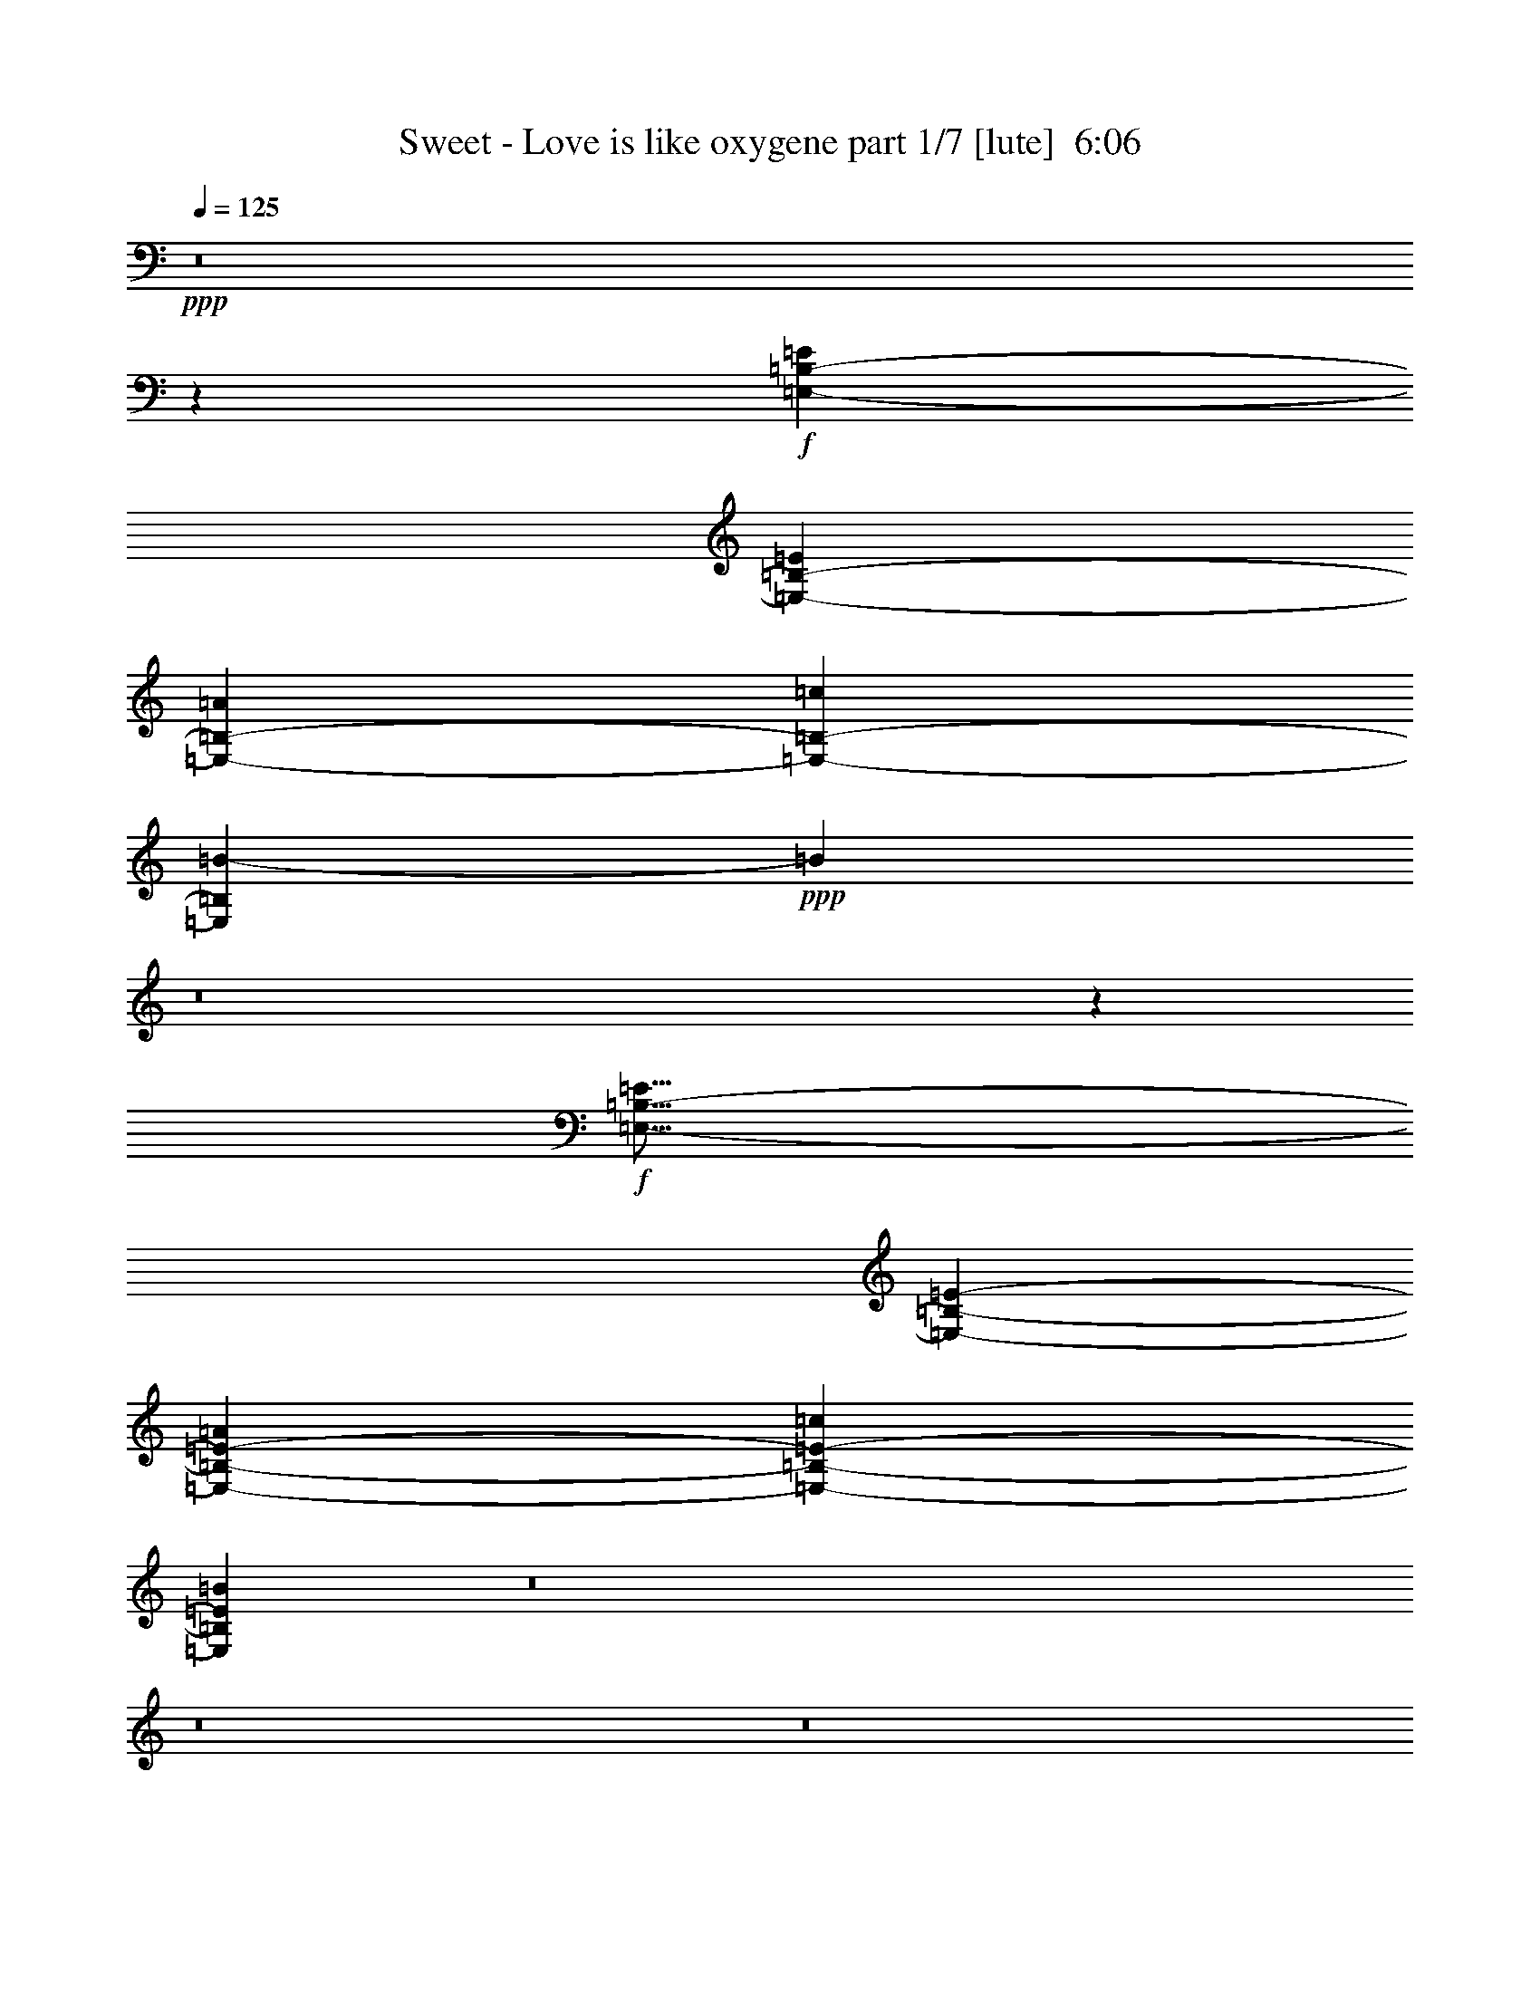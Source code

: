 % Produced with Bruzo's Transcoding Environment
% Transcribed by  Berwen of Vanyar

X:1
T:  Sweet - Love is like oxygene part 1/7 [lute]  6:06
Z: Transcribed with BruTE 64
L: 1/4
Q: 125
K: C
+ppp+
z8
z48091/11320
+f+
[=E,93437/22640-=B,93437/22640-=E93437/22640]
[=E,3261/5660-=B,3261/5660-=E3261/5660]
[=E,13753/22640-=B,13753/22640-=A13753/22640]
[=E,1597/2830-=B,1597/2830-=c1597/2830]
[=E,20231/5660=B,20231/5660=B20231/5660-]
+ppp+
[=B13919/22640]
z8
z18369/22640
+f+
[=E,57/16-=B,57/16-=E57/16]
[=E,12781/22640-=B,12781/22640-=E12781/22640-]
[=E,2609/4528-=B,2609/4528-=E2609/4528-=A2609/4528]
[=E,6897/11320-=B,6897/11320-=E6897/11320-=c6897/11320]
[=E,11677/2830=B,11677/2830=E11677/2830=B11677/2830]
z8
z8
z8
z8
z8
z8
z8
z8
z8
z8
z8
z8
z8
z8
z8
z8
z8
z8
z8
z8
z8
z8
z8
z8
z8
z8
z8
z8
z8
z8
z8
z8
z8
z8
z8
z8
z8
z8
z8
z4455/1132
[=E,23073/5660-=B,23073/5660-=E23073/5660]
[=E,543/1132-=B,543/1132-=E543/1132]
[=E,/8-=B,/8-]
[=E,12983/22640-=B,12983/22640-=A12983/22640]
[=E,1263/2264-=B,1263/2264-=c1263/2264]
[=E,81007/22640=B,81007/22640=B81007/22640-]
+pp+
[=B3107/5660]
z8
z1067/1415
+f+
[=E,7931/2264-=B,7931/2264-=E7931/2264]
[=E,543/1132-=B,543/1132-=E543/1132]
[=E,/8-=B,/8-]
[=E,12983/22640-=B,12983/22640-=A12983/22640]
[=E,12877/22640-=B,12877/22640-=c12877/22640]
[=E,46649/11320=B,46649/11320=B46649/11320]
z8
z8
z8
z8
z8
z8
z8091/5660
+pp+
[=E10703/11320]
z3149/22640
+p+
[=D25263/22640]
[=C12631/11320]
+ppp+
[=A,25263/22640]
+pp+
[=D4345/4528]
z/8
+ppp+
[=C12631/11320]
+pp+
[=B,5309/5660]
z4027/22640
[=B,1671/4528]
+ppp+
[=C1833/5660-]
[=C/8=D/8-]
[=D/4-]
[=D4623/22640=E4623/22640-]
[=E18113/22640]
z363/2830
[=D22433/22640]
z/8
[=C1402/1415]
z/8
[=A,10783/11320]
z2989/22640
[=D25263/22640-]
[=B,/8-=D/8]
[=B,1402/1415]
[=G,24909/11320]
[=E22433/22640]
z/8
[=D4911/4528]
[=C1402/1415]
z/8
[=A,22563/22640]
z/8
[=D11249/11320]
z/8
[=C2449/2264]
[=B,11151/11320]
z/8
[=G,5657/5660]
z/8
[=G,100477/22640]
z8
z18527/22640
[=C22433/22640-=c22433/22640]
[=C/8-]
[=C1402/1415-^A1402/1415]
[=C/8-]
[=C11593/11320-^G11593/11320-]
[=C/8-=F/8-^G/8]
[=C22387/22640=F22387/22640]
+pp+
[^A/8-]
[=D10509/11320-^A10509/11320]
+ppp+
[=D/8-]
[=D1157/1132-^G1157/1132-]
+pp+
[=D/8-=G/8-^G/8]
[=D10373/11320-=G10373/11320]
+ppp+
[=D3101/22640-]
+pp+
[=D6941/22640-=G6941/22640-]
[=D/8-=G/8^G/8-]
+ppp+
[=D5523/22640-^G5523/22640-]
[=D/8-^G/8^A/8-]
[=D1127/5660^A1127/5660-]
[^A5461/22640^D5461/22640-=c5461/22640-]
[^D13/16-=c13/16]
[^D4037/22640-]
[^D4911/4528-^A4911/4528]
[^D25263/22640-^G25263/22640]
[^D19837/22640-=F19837/22640]
[^D1085/4528]
[=D17/16-^A17/16-]
[=D949/4528-=G949/4528-^A949/4528]
[=D19603/22640-=G19603/22640-]
[=D/8-^D/8-=G/8]
[=D22683/11320-^D22683/11320]
[=C,801/4528-=F,801/4528-=D801/4528^G,801/4528-]
+pp+
[=C,4859/4528-=F,4859/4528-^G,4859/4528-^D4859/4528-=c4859/4528]
[=C,1687/2264=F,1687/2264^G,1687/2264-^D1687/2264-^A1687/2264-]
[^G,5561/22640^D5561/22640^A5561/22640=C,5561/22640-=F,5561/22640]
+ppp+
[=C,/8-=F,/8-]
+pp+
[=C,23011/22640-=F,23011/22640-^G,23011/22640-^D23011/22640-^G23011/22640]
+ppp+
[=C,/8-=F,/8-^G,/8-^D/8-]
+pp+
[=C,3631/4528=F,3631/4528^G,3631/4528^D3631/4528-=F3631/4528-]
[^D779/4528=F779/4528=C,779/4528-=F,779/4528]
+ppp+
[=C,/8-=F,/8-=C/8-]
+p+
[=C,24491/22640-=F,24491/22640-^A,24491/22640-=C24491/22640-^A24491/22640]
+pp+
[=C,16979/22640=F,16979/22640^A,16979/22640-=C16979/22640-^G16979/22640-]
[^A,2759/11320=C2759/11320-^G2759/11320=F,2759/11320]
+ppp+
[=C,/8-=F,/8-=C/8-]
+pp+
[=C,2289/2264-=F,2289/2264-^A,2289/2264-=C2289/2264-=G2289/2264]
+ppp+
[=C,/8-=F,/8-^A,/8-=C/8-]
+p+
[=C,4591/5660=F,4591/5660-^A,4591/5660=C4591/5660-^D4591/5660-]
[=F,242/1415-=C242/1415^D242/1415]
[=F,/8-^D/8-]
[^D,2142/283=F,2142/283^D2142/283-]
[^D/8]
z25331/22640
+f+
[^D5341/5660]
z1949/11320
[^C4911/4528]
[=B,25263/22640]
+ff+
[^G,12631/11320]
+fff+
[^C4345/4528]
z/8
[=B,25263/22640]
[^A,10597/11320]
z1017/5660
[^A,8421/22640]
+mp+
[=B,7267/22640-]
[=B,/8^C/8-]
[^C/4-]
+fff+
[^C2311/11320^D2311/11320-]
[^D2259/2830]
z1473/11320
[^C12631/11320]
[=B,22433/22640]
z/8
[^G,5381/5660]
z3031/22640
[^C12631/11320-]
[^A,/8-^C/8]
[^A,22433/22640]
[^F,49817/22640]
[^D22433/22640]
z/8
[^C22433/22640]
z/8
[=B,4345/4528]
z/8
[^G,5657/5660]
z/8
[^C22367/22640]
z/8
[=B,11249/11320]
z/8
[^A,2449/2264]
[^F,22497/22640]
z/8
+ff+
[^F,25109/5660]
z8
z8
z8
z8
z8
z8
z8
z8
z8
z8
z8
z8
z8
z8
z8
z8
z8
z8
z8
z8
z8
z69261/11320
+f+
[=E,65/16-=B,65/16-=E65/16]
[=E,1751/2830-=B,1751/2830-=E1751/2830-]
[=E,6491/11320-=B,6491/11320-=E6491/11320-=A6491/11320]
[=E,1263/2264-=B,1263/2264-=E1263/2264-=c1263/2264]
[=E,79593/22640=B,79593/22640=E79593/22640=B79593/22640-]
+p+
[=B2789/4528]
z8
z1697/2264
+f+
[=E,7931/2264-=B,7931/2264-=E7931/2264]
[=E,6491/11320-=B,6491/11320-=E6491/11320]
[=E,1369/2264-=B,1369/2264-=A1369/2264]
[=E,6439/11320-=B,6439/11320-=c6439/11320]
[=E,2335/566=B,2335/566=B2335/566]
z8
z8
z8
z15/4

X:2
T:  Sweet - Love is like oxygene part 2/7 [pibgorn]  6:06
Z: Transcribed with BruTE 64
L: 1/4
Q: 125
K: C
+ppp+
z32671/11320
+mf+
[=C,2963/2830-=F,2963/2830=A,2963/2830]
[=C,/8-]
[=C,6067/5660-=F,6067/5660=A,6067/5660-]
[=C,/8-=A,/8]
[=C,11999/5660=F,11999/5660-=A,11999/5660-]
+mp+
[=F,2177/11320=A,2177/11320]
[=D,5307/4528-=A,5307/4528]
[=D,5193/4528-=A,5193/4528]
[=D,52101/22640-=A,52101/22640]
[=D,/8]
z8
z15653/11320
+p+
[=C,23759/22640-=F,23759/22640=A,23759/22640]
[=C,/8-]
[=C,24143/22640-=F,24143/22640=A,24143/22640-]
[=C,/8-=A,/8]
+mp+
[=C,49881/22640=F,49881/22640-=A,49881/22640]
[=F,3677/22640=D,3677/22640-]
[=D,25951/22640-=A,25951/22640]
[=D,26797/22640-=A,26797/22640]
[=D,26103/11320-=A,26103/11320]
[=D,/8]
z8
z8
z8
z8
z8
z8
z8
z8
z8
z8
z8
z8
z8
z8
z8
z8
z8
z8
z8
z8
z8
z8
z8
z8
z8
z8
z8
z8
z8
z8
z8
z8
z8
z8
z8
z8
z8
z8
z8
z2185/566
+p+
[=C,/8-=F,/8-]
[=C,25827/22640-=F,25827/22640=A,25827/22640]
[=C,24277/22640-=F,24277/22640=A,24277/22640-]
[=C,/8-=A,/8]
+mp+
[=C,2479/1132=F,2479/1132=A,2479/1132]
z/8
[=D,13233/11320-=A,13233/11320]
[=D,1667/1415-=A,1667/1415]
[=D,12817/5660-=A,12817/5660]
[=D,/8]
z8
z3699/2830
+p+
[=C,12879/11320-=F,12879/11320=A,12879/11320]
[=C,589/566-=F,589/566=A,589/566-]
[=C,/8-=A,/8]
+mp+
[=C,5009/2264=F,5009/2264-=A,5009/2264]
[=F,735/4528=D,735/4528-]
[=D,25827/22640-=A,25827/22640]
[=D,26673/22640-=A,26673/22640]
[=D,5113/2264-=A,5113/2264]
[=D,/8]
z8
z14761/11320
[=G,12983/22640]
[=A,8-]
[=A,24893/4528]
z8
z8
z8
z8
z8
z8
z8
z8
z8
z8
z8
z8
z8
z8
z8
z8
z8
z8
z8
z8
z8
z8
z8
z8
z8
z8
z8
z8
z8
z8
z8
z8
z8
z8
z8
z8
z8
z8
z10809/4528
+p+
[=C,4741/4528-=F,4741/4528-=A,4741/4528]
[=C,/8-=F,/8]
[=C,6069/5660-=F,6069/5660=A,6069/5660-]
[=C,/8-=A,/8]
+mp+
[=C,11991/5660=F,11991/5660-=A,11991/5660-]
[=F,2189/11320=A,2189/11320]
[=D,13267/11320-=A,13267/11320]
[=D,5193/4528-=A,5193/4528]
[=D,53493/22640=A,53493/22640]
z8
z14037/11320
+p+
[=C,/8-=F,/8-]
[=C,12879/11320-=F,12879/11320=A,12879/11320]
[=C,6067/5660-=F,6067/5660=A,6067/5660-]
[=C,/8-=A,/8]
+mp+
[=C,24691/11320=F,24691/11320=A,24691/11320]
z/8
[=D,26673/22640-=A,26673/22640]
[=D,1667/1415-=A,1667/1415]
[=D,51233/22640-=A,51233/22640]
[=D,/8]
z8
z1471/1132
[=G,6491/11320]
+f+
[=A,8-]
[=A,15571/2830]
z8
z91/16

X:3
T:  Sweet - Love is like oxygene part 3/7 [theorbo]  6:06
Z: Transcribed with BruTE 64
L: 1/4
Q: 125
K: C
+ppp+
z16301/5660
+fff+
[=F956/283]
z/8
[=F1369/2264]
[=F6137/22640]
[=E1369/4528]
[=D26529/5660]
[=E77863/22640]
z8488/1415
[=F38781/11320]
z/8
[=F2609/4528]
[=F1719/5660]
[=E771/2830]
[=D10719/2264]
[=E77851/22640]
z8
z8
z138803/22640
[=A1929/2830]
z1167/1415
[=A1911/2830]
z4881/5660
[=A10197/22640]
z/8
[^G9709/22640]
[=E2585/4528]
z1059/1132
[=E639/1132]
z5331/5660
[=G4269/11320]
z/8
[^G4269/11320]
z/8
[=A1537/2264]
z3747/4528
[=A3045/4528]
z9793/11320
[=A10197/22640]
z/8
[^G971/2264]
[=E6431/11320]
z10621/11320
[=E6359/11320]
z10693/11320
[=G4269/11320]
z/8
[^G4269/11320]
z/8
[=A3827/5660]
z1219/1415
[=A1807/2830]
z19649/22640
[=A2549/5660]
z/8
[^G971/2264]
[=E160/283]
z2663/2830
[=E791/1415]
z2681/2830
[=G4269/11320]
z/8
[^G8539/22640]
z/8
[=A3049/4528]
z9783/11320
[=A7197/11320]
z19711/22640
[=A5039/11320]
z/8
[^G2457/5660]
[=E6369/11320]
z10683/11320
[=E14009/22640]
z1256/1415
[=E4269/11320]
z/8
[^D1849/4528]
z/8
[=D3619/5660]
z19629/22640
[=D14331/22640]
z19773/22640
[=D1421/1415]
[=E3169/5660]
z5357/5660
[=E13947/22640]
z10079/11320
[=E1849/4528]
z/8
[=E4269/11320]
z/8
[=F7207/11320]
z19691/22640
[=F3921/5660]
z921/1132
[=F2259/4528]
z11441/22640
[^F9953/11320]
z/8
[^F11369/22640]
[^F9953/22640-]
[^F/8^G/8-]
[^G9599/11320]
z/8
[^G13033/22640]
z1213/2830
[=A14351/22640]
z19753/22640
[=A7811/11320]
z9241/11320
[=A5069/11320]
z/8
[^G1221/2830]
[=E13967/22640]
z10069/11320
[=E6911/11320]
z2099/2264
[=G4269/11320]
z/8
[^G4269/11320]
z/8
[=A1963/2830]
z230/283
[=A389/566]
z1159/1415
[=A2169/4528]
z/8
[^G4531/11320]
[=E869/1415]
z20907/22640
[=E13053/22640]
z5263/5660
[=E4269/11320]
z/8
[^D4269/11320]
z/8
[=D7821/11320]
z9231/11320
[=D7749/11320]
z18607/22640
[=D1421/1415]
[=E6921/11320]
z2097/2264
[=E1299/2264]
z10557/11320
[=E4269/11320]
z/8
[=E4269/11320]
z/8
[=F779/1132]
z4631/5660
[=F3859/5660]
z18669/22640
[=F5523/11320]
z12397/22640
[^F19907/22640]
z/8
[^F4269/11320]
z/8
[^F11487/22640]
[^G1421/1415]
[^G2533/4528]
z8
z8
z8
z8
z15861/22640
[=D91771/22640]
[=E45767/11320]
[=F45829/22640]
[=A22647/11320]
[=C45737/11320]
[=D91123/22640]
[=E45737/11320]
[=F2842/1415]
[=A45473/22640]
[=A833/2264]
z1519/11320
[=A4141/11320]
z1543/11320
[=A4117/11320]
z1567/11320
[=A4093/11320]
z1591/11320
[=A4623/11320]
z/8
[=A4269/11320]
z/8
[=A4269/11320]
z/8
[=A4269/11320]
z/8
[=A4269/11320]
z/8
[=A4269/11320]
z/8
[=A8539/22640]
z/8
[=A2127/5660]
z143/1132
[=A423/1132]
z727/5660
[=A2103/5660]
z739/5660
[=A2091/5660]
z751/5660
[=A2079/5660]
z763/5660
[=A15343/22640]
z19469/22640
[=A14491/22640]
z19613/22640
[=A10197/22640]
z/8
[^G9709/22640]
[=E3209/5660]
z21269/22640
[=E12691/22640]
z21413/22640
[=G4269/11320]
z/8
[^G4269/11320]
z/8
[=A15281/22640]
z19531/22640
[=A14429/22640]
z3935/4528
[=A10197/22640]
z/8
[^G971/2264]
[=E12773/22640]
z21331/22640
[=E12629/22640]
z4295/4528
[=E4269/11320]
z/8
[^D4269/11320]
z/8
[=D15219/22640]
z19593/22640
[=D7891/11320]
z18323/22640
[=D1421/1415]
[=E12711/22640]
z21393/22640
[=E6991/11320]
z10061/11320
[=E4623/11320]
z/8
[=E4269/11320]
z/8
[=F14449/22640]
z3931/4528
[=F393/566]
z3677/4528
[=F1133/2264]
z5703/11320
[^F9953/11320]
z/8
[^F1421/2830]
[^F6127/11320]
[^G1421/1415]
[^G1289/2264]
z2417/5660
[=A14387/22640]
z9859/11320
[=A15657/22640]
z18447/22640
[=A10197/22640]
z/8
[^G9709/22640]
[=E12587/22640]
z21517/22640
[=E6929/11320]
z10477/11320
[=G4269/11320]
z/8
[^G4269/11320]
z/8
[=A787/1132]
z3673/4528
[=A3119/4528]
z18509/22640
[=A2181/4528]
z/8
[^G9001/22640]
[=E697/1132]
z2609/2830
[=E818/1415]
z2627/2830
[=E8539/22640]
z/8
[^D4269/11320]
z/8
[=D15677/22640]
z18427/22640
[=D15533/22640]
z18571/22640
[=D1421/1415]
[=E6939/11320]
z10467/11320
[=E6513/11320]
z21079/22640
[=E4269/11320]
z/8
[=E4269/11320]
z/8
[=F3123/4528]
z18489/22640
[=F15471/22640]
z18633/22640
[=F5541/11320]
z2331/4528
[^F20613/22640]
z/8
[^F4269/11320]
z/8
[^F11369/22640]
[^G1421/1415]
[^G12819/22640]
z8
z8
z8
z8
z7913/11320
[=D91771/22640]
[=E89411/22640-]
[=E/8=F/8-]
[=F22561/11320]
[=A22617/11320]
[=C45767/11320]
[=D91063/22640]
[=E45767/11320]
[=F2842/1415]
[=A22029/11320-]
[=A,/8-=A/8]
[=A,695/2264]
z3003/22640
[=A,8317/22640]
z3051/22640
[=A,8269/22640]
z3099/22640
[=A,8221/22640]
z3147/22640
[=A,8173/22640]
z3903/22640
[=A,4269/11320]
z/8
[=A,4269/11320]
z/8
[=A,4269/11320]
z/8
[=A,4269/11320]
z/8
[=A,4269/11320]
z/8
[=A,4269/11320]
z/8
[=A,4269/11320]
z/8
[=A,531/1415]
z359/2830
[=A,528/1415]
z2921/22640
[=A,8399/22640]
z2969/22640
[=A,8351/22640]
z3017/22640
[=A,8303/22640]
z613/4528
[=A,1651/4528]
z11/80
[=A,29/80]
z3161/22640
[=A,4623/11320]
z/8
[=A,4269/11320]
z/8
[=A,4269/11320]
z/8
[=A,4269/11320]
z/8
[=A,4269/11320]
z/8
[=A,1421/2830]
[=A,1421/2830]
[=A,1421/2830]
[=A,11369/22640]
[=A,1421/2830]
[=A,1421/2830]
[=A,1421/2830]
[=A,1421/2830]
[=F76471/22640]
z/8
[=F1369/2264]
[=F6137/22640]
[=E1369/4528]
[=D105983/22640]
[=E15291/4528]
z13551/2264
[=F956/283]
z/8
[=F6491/11320]
[=F1369/4528]
[=E3069/11320]
[=D52991/11320]
[=E38159/11320]
z135647/22640
[=G,12983/22640]
[=A,19799/4528]
z8
z8
z8
z8
z8
z8
z8
z8
z8
z8
z8
z8
z8
z8
z175321/22640
+mp+
[^G,50171/11320]
[^F,19927/4528]
[^G,100343/22640]
[^F,50171/11320]
+pp+
[=E,100343/22640]
+p+
[^F,100343/22640]
+mp+
[^G,8-]
[^G,18857/22640]
+fff+
[=C36479/11320]
z/8
[=B,478/1415]
[=C3/8-]
[=C4111/22640=D4111/22640-]
[=D3/16-]
[=G,5721/22640-=D5721/22640]
[=G,52181/22640]
z9787/22640
[^A,3903/5660]
[=B,6403/11320]
z4297/22640
[=C32519/11320]
z5021/11320
[=B,829/2264]
[=C3/8-]
[=C4111/22640=D4111/22640-]
[=D3/16-]
[=G,4371/22640-=D4371/22640]
[=G,26213/11320]
z10249/22640
[=G,15231/22640-]
[^F,/8-=G,/8]
[^F,1131/2264]
z1013/5660
[=F,19199/11320]
z1499/11320
[^D,8421/22640]
[=F,36691/22640]
z5413/22640
[=F,8617/22640]
[=G,38371/22640]
z/8
[=F,8421/22640]
[=G,6379/11320]
z1021/5660
[^A,8651/22640]
z819/2264
[=B,1475/4528]
z8759/22640
[=C50671/22640]
z30003/4528
[=A,3607/1132]
z147/1132
[^G,1671/4528]
[=A,3/8-]
[=A,4111/22640=B,4111/22640-]
[=B,3/16-]
[=E,2153/11320-=B,2153/11320]
[=E,13467/5660]
z8807/22640
[=G,204/283]
[^G,11663/22640]
z68/283
[=A,12779/4528]
z2237/4528
[^G,829/2264]
[=A,5/16-]
[=A,2409/11320=B,2409/11320-]
[=B,/4-]
[=E,229/1415-=B,229/1415]
[=E,26349/11320]
z4989/11320
[=E,3329/4528]
[^D,5791/11320]
z4487/22640
[=D37963/22640]
z2071/11320
[=C421/1132]
[=D8887/5660]
z5849/22640
[=D,8617/22640]
[=E,19539/11320]
z/8
[=D,8421/22640]
[=E,2323/4528]
z4519/22640
[=E,1027/2830]
z4313/11320
[^D,4177/11320]
z1061/2830
[=D,66659/22640]
[=D8421/22640]
[=E3671/11320]
z/8
[=F1509/2264]
[=C97513/22640]
z/8
[=C11487/22640]
z/8
[=B,42659/11320]
[=E,85977/22640]
z8
z8
z4511/5660
[=A14501/22640]
z19603/22640
[=A3943/5660]
z18333/22640
[=A10197/22640]
z/8
[^G9709/22640]
[=E12701/22640]
z21403/22640
[=E3493/5660]
z5033/5660
[=G4623/11320]
z/8
[^G4269/11320]
z/8
[=A14439/22640]
z3933/4528
[=A1571/2264]
z13/16
[=A10197/22640]
z/8
[^G9709/22640]
[=E12639/22640]
z4293/4528
[=E1391/2264]
z10451/11320
[=E4269/11320]
z/8
[^D4269/11320]
z/8
[=D14377/22640]
z1233/1415
[=D15647/22640]
z18457/22640
[=D1421/1415]
[=E12577/22640]
z21527/22640
[=E1731/2830]
z5241/5660
[=E4269/11320]
z/8
[=E4269/11320]
z/8
[=F1573/2264]
z3675/4528
[=F3117/4528]
z18519/22640
[=F2799/5660]
z577/1132
[^F19907/22640]
z/8
[^F1849/4528]
z/8
[^F1421/2830]
[^G1421/1415]
[^G6467/11320]
z9803/22640
[=A15667/22640]
z18437/22640
[=A15523/22640]
z18581/22640
[=A5393/11320]
z/8
[^G114/283]
[=E3467/5660]
z1309/1415
[=E1627/2830]
z21089/22640
[=G4269/11320]
z/8
[^G4269/11320]
z/8
[=A3121/4528]
z18499/22640
[=A15461/22640]
z18643/22640
[=A2169/4528]
z/8
[^G4531/11320]
[=E2761/4528]
z10503/11320
[=E6477/11320]
z21151/22640
[=E4269/11320]
z/8
[^D4269/11320]
z/8
[=D15543/22640]
z18561/22640
[=D15399/22640]
z9353/11320
[=D23443/22640]
[=E3259/5660]
z21069/22640
[=E12891/22640]
z21213/22640
[=E4269/11320]
z/8
[=E4269/11320]
z/8
[=F15481/22640]
z18623/22640
[=F15337/22640]
z3895/4528
[=F2331/4528]
z5541/11320
[^F9953/11320]
z/8
[^F4269/11320]
z/8
[^F1421/2830]
[^G1421/1415]
[^G705/1132]
z2159/5660
[=F76471/22640]
z/8
[=F1369/2264]
[=F3069/11320]
[=E1369/4528]
[=D52991/11320]
[=E38279/11320]
z6735/1132
[=F956/283]
z/8
[=F1369/2264]
[=F1369/4528]
[=E6137/22640]
[=D105983/22640]
[=E3821/1132]
z27109/4528
[=G,6491/11320]
[=A,8-]
[=A,8-]
[=A,24079/11320]
z8
z17/16

X:4
T:  Sweet - Love is like oxygene part 4/7 [horn]  6:06
Z: Transcribed with BruTE 64
L: 1/4
Q: 125
K: C
+ppp+
z16301/5660
+fff+
[=F1369/2264]
[=A7421/22640]
z5561/22640
[=c22739/22640]
z1967/11320
[=c2761/1415]
z8461/22640
[=F12983/22640]
[=A4843/11320]
z1001/5660
[=d22881/22640]
z771/5660
[=d49271/22640]
z4207/22640
[=E2609/4528]
[=A4109/11320]
z2767/11320
[=c2609/4528]
[=B170999/22640]
z/8
[=F2609/4528]
[=A2053/5660]
z277/1132
[=c569/566]
z4037/22640
[=c44073/22640]
z4407/11320
[=F13753/22640]
[=A8563/22640]
z2241/11320
[=d11909/11320]
z2979/22640
[=d3086/1415]
z4219/22640
[=E2609/4528]
[=A4103/11320]
z2773/11320
[=c2609/4528]
[=B173849/22640]
z8
z8
z2963/22640
[=E,257/1415=E257/1415=c257/1415]
z907/2830
[=E,254/1415=E254/1415=c254/1415]
z5/16
[=E,/8=E/8=c/8-]
+f+
[=c/8]
z5937/22640
+fff+
[=E,248/1415=E248/1415=c248/1415]
z5/16
[=E,/8=E/8=c/8-]
+f+
[=c/8]
z6741/22640
+fff+
[=E,4579/22640=E4579/22640=c4579/22640]
z6789/22640
[=E,4531/22640=E4531/22640=c4531/22640]
z6837/22640
[=E,4483/22640=E4483/22640=c4483/22640]
z1377/4528
+f+
[=D887/4528=G887/4528=d887/4528]
z6933/22640
[=D4387/22640=G4387/22640=d4387/22640]
z3491/11320
[=D2169/11320=G2169/11320=d2169/11320]
z703/2264
[=D429/2264=G429/2264=d429/2264]
z3539/11320
[=D2121/11320=G2121/11320=d2121/11320]
z3563/11320
[=D2097/11320=G2097/11320=d2097/11320]
z3587/11320
[=D2073/11320=G2073/11320=d2073/11320]
z5/16
[=D/8=G/8-=d/8]
[=G/8]
z/4
+fff+
[=E,/8=E/8=c/8-]
+f+
[=c/8]
z5903/22640
+fff+
[=E,2001/11320=E2001/11320=c2001/11320]
z5/16
[=E,/8=E/8=c/8-]
+f+
[=c/8]
z75/283
+fff+
[=E,133/566=E133/566=c133/566]
z1351/4528
[=E,913/4528=E913/4528=c913/4528]
z6803/22640
[=E,4517/22640=E4517/22640=c4517/22640]
z6851/22640
[=E,4469/22640=E4469/22640=c4469/22640]
z6899/22640
[=E,4421/22640=E4421/22640=c4421/22640]
z1737/5660
+mf+
[=G1093/5660=d1093/5660=g1093/5660]
z1749/5660
[=G1081/5660=d1081/5660=g1081/5660]
z1761/5660
[=G1069/5660=d1069/5660=g1069/5660]
z1773/5660
[=G1057/5660=d1057/5660=g1057/5660]
z357/1132
[=G209/1132=d209/1132=g209/1132]
z1797/5660
[=G1033/5660=d1033/5660=g1033/5660]
z1809/5660
[=G1021/5660=d1021/5660=g1021/5660]
z5/16
[=G/8=d/8-=g/8]
[=d/8]
z5917/22640
+fff+
[=E,997/5660=E997/5660=c997/5660]
z7381/22640
[=E,3939/22640=E3939/22640=c3939/22640]
z7429/22640
[=E,2653/11320=E2653/11320=c2653/11320]
z6769/22640
[=E,4551/22640=E4551/22640=c4551/22640]
z6817/22640
[=E,4503/22640=E4503/22640=c4503/22640]
z1373/4528
[=E,891/4528=E891/4528=c891/4528]
z3457/11320
[=E,2203/11320=E2203/11320=c2203/11320]
z3481/11320
[=E,5773/22640=E5773/22640=c5773/22640]
z1119/4528
+f+
[=D431/2264=G431/2264=d431/2264]
z3529/11320
[=D2131/11320=G2131/11320=d2131/11320]
z3553/11320
[=D2107/11320=G2107/11320=d2107/11320]
z3577/11320
[=D2083/11320=G2083/11320=d2083/11320]
z3601/11320
[=D2059/11320=G2059/11320=d2059/11320]
z725/2264
[=D407/2264=G407/2264=d407/2264]
z3649/11320
[=D2011/11320=G2011/11320=d2011/11320]
z5/16
[=D/8=G/8-=d/8]
[=G/8]
z299/1132
+fff+
[=E,785/4528=E785/4528=c785/4528]
z815/2264
[=E,917/4528=E917/4528=c917/4528]
z6783/22640
[=E,4537/22640=E4537/22640=c4537/22640]
z6831/22640
[=E,4489/22640=E4489/22640=c4489/22640]
z86/283
[=E,111/566=E111/566=c111/566]
z433/1415
[=E,549/2830=E549/2830=c549/2830]
z436/1415
[=E,543/2830=E543/2830=c543/2830]
z439/1415
[=E,537/2830=E537/2830=c537/2830]
z442/1415
+mf+
[=G531/2830=d531/2830=g531/2830]
z89/283
[=G105/566=d105/566=g105/566]
z448/1415
[=G519/2830=d519/2830=g519/2830]
z451/1415
[=G513/2830=d513/2830=g513/2830]
z454/1415
[=G507/2830=d507/2830=g507/2830]
z457/1415
[=G501/2830=d501/2830=g501/2830]
z7361/22640
[=G3959/22640=d3959/22640=g3959/22640]
z5/16
[=G/8-=d/8-=g/8]
[=G/8=d/8]
z6749/22640
+fff+
[=A,4571/22640=D4571/22640=A4571/22640]
z6797/22640
[=A,4523/22640=D4523/22640=A4523/22640]
z1369/4528
[=A,895/4528=D895/4528=A895/4528]
z3447/11320
[=A,2213/11320=D2213/11320=A2213/11320]
z3471/11320
[=A,2189/11320=D2189/11320=A2189/11320]
z699/2264
[=A,433/2264=D433/2264=A433/2264]
z3519/11320
[=A,5697/22640=D5697/22640=A5697/22640]
z/4
[=A,/8=D/8-=A/8]
[=D/8]
z5719/22640
+f+
[=C2093/11320=E2093/11320=c2093/11320]
z3591/11320
[=C2069/11320=E2069/11320=c2069/11320]
z723/2264
[=C409/2264=E409/2264=c409/2264]
z3639/11320
[=C2021/11320=E2021/11320=c2021/11320]
z7327/22640
[=C3993/22640=E3993/22640=c3993/22640]
z1475/4528
[=C789/4528=E789/4528=c789/4528]
z5/16
[=C/8-=E/8-=c/8]
[=C/8=E/8]
z6763/22640
[=C4557/22640=E4557/22640=c4557/22640]
z6811/22640
[=F4509/22640=A4509/22640=f4509/22640]
z343/1132
[=F223/1132=A223/1132=f223/1132]
z1727/5660
[=F1103/5660=A1103/5660=f1103/5660]
z1739/5660
[=F1091/5660=A1091/5660=f1091/5660]
z1751/5660
[=F1079/5660=A1079/5660=f1079/5660]
z1763/5660
[=F5683/22640=A5683/22640=f5683/22640]
z1137/4528
[=F211/1132=A211/1132=f211/1132]
z1787/5660
[=F1043/5660=A1043/5660=f1043/5660]
z1799/5660
[=D1031/5660^F1031/5660=d1031/5660]
z1811/5660
[=D1019/5660^F1019/5660=d1019/5660]
z1823/5660
[=D1007/5660^F1007/5660=d1007/5660]
z7341/22640
[=D3979/22640^F3979/22640=d3979/22640]
z7389/22640
[^G3931/22640=e3931/22640]
z509/1415
[^G397/2830=e397/2830]
z512/1415
[^G391/2830=e391/2830]
z8241/22640
[^G3079/22640=e3079/22640]
z8289/22640
+fff+
[=E,2223/11320=E2223/11320=c2223/11320]
z3461/11320
[=E,2199/11320=E2199/11320=c2199/11320]
z697/2264
[=E,435/2264=E435/2264=c435/2264]
z3509/11320
[=E,2151/11320=E2151/11320=c2151/11320]
z3533/11320
[=E,2127/11320=E2127/11320=c2127/11320]
z3557/11320
[=E,2103/11320=E2103/11320=c2103/11320]
z3581/11320
[=E,2079/11320=E2079/11320=c2079/11320]
z5/16
[=E,/8=E/8-=c/8]
[=E/8]
z5843/22640
+f+
[=D2031/11320=G2031/11320=d2031/11320]
z7307/22640
[=D4013/22640=G4013/22640=d4013/22640]
z1471/4528
[=D793/4528=G793/4528=d793/4528]
z7403/22640
[=D3917/22640=G3917/22640=d3917/22640]
z4079/11320
[=D4577/22640=G4577/22640=d4577/22640]
z6791/22640
[=D4529/22640=G4529/22640=d4529/22640]
z171/566
[=D56/283=G56/283=d56/283]
z861/2830
[=D277/1415=G277/1415=d277/1415]
z867/2830
+fff+
[=E,274/1415=E274/1415=c274/1415]
z873/2830
[=E,271/1415=E271/1415=c271/1415]
z879/2830
[=E,268/1415=E268/1415=c268/1415]
z177/566
[=E,53/283=E53/283=c53/283]
z891/2830
[=E,262/1415=E262/1415=c262/1415]
z897/2830
[=E,259/1415=E259/1415=c259/1415]
z5/16
[=E,/8=E/8-=c/8]
[=E/8]
z2929/11320
[=E,4047/22640=E4047/22640=c4047/22640]
z7321/22640
+mf+
[=G3999/22640=d3999/22640=g3999/22640]
z7369/22640
[=G3951/22640=d3951/22640=g3951/22640]
z5/16
[=G/8=d/8=g/8-]
[=g/8]
z6757/22640
[=G4563/22640=d4563/22640=g4563/22640]
z3403/11320
[=G2257/11320=d2257/11320=g2257/11320]
z3427/11320
[=G2233/11320=d2233/11320=g2233/11320]
z3451/11320
[=G2209/11320=d2209/11320=g2209/11320]
z695/2264
[=G437/2264=d437/2264=g437/2264]
z3499/11320
+fff+
[=A,2161/11320=D2161/11320=A2161/11320]
z3523/11320
[=A,2137/11320=D2137/11320=A2137/11320]
z3547/11320
[=A,2113/11320=D2113/11320=A2113/11320]
z3571/11320
[=A,2089/11320=D2089/11320=A2089/11320]
z719/2264
[=A,413/2264=D413/2264=A413/2264]
z5/16
[=A,/8=D/8=A/8-]
+f+
[=A/8]
z/4
+fff+
[=A,/8-=D/8-=A/8]
[=A,/8=D/8]
z/4
[=A,/8=D/8-=A/8-]
[=D/8=A/8]
z373/1415
+f+
[=C3937/22640=E3937/22640=c3937/22640]
z4069/11320
[=C4597/22640=E4597/22640=c4597/22640]
z1693/5660
[=C1137/5660=E1137/5660=c1137/5660]
z341/1132
[=C225/1132=E225/1132=c225/1132]
z1717/5660
[=C1113/5660=E1113/5660=c1113/5660]
z1729/5660
[=C1101/5660=E1101/5660=c1101/5660]
z1741/5660
[=C1089/5660=E1089/5660=c1089/5660]
z1753/5660
[=C1077/5660=E1077/5660=c1077/5660]
z353/1132
[=F213/1132=A213/1132=f213/1132]
z1777/5660
[=F1053/5660=A1053/5660=f1053/5660]
z1789/5660
[=F1041/5660=A1041/5660=f1041/5660]
z1801/5660
[=F1029/5660=A1029/5660=f1029/5660]
z7253/22640
[=F4067/22640=A4067/22640=f4067/22640]
z5/16
[=F/8-=A/8=f/8-]
[=F/8=f/8]
z/4
[=F/8-=A/8=f/8]
[=F/8]
z2991/11320
[=F3923/22640=A3923/22640=f3923/22640]
z1019/2830
[=D198/1415^F198/1415=d198/1415]
z8201/22640
[=D3119/22640^F3119/22640=d3119/22640]
z8249/22640
[=D3071/22640^F3071/22640=d3071/22640]
z8297/22640
[=D3023/22640^F3023/22640=d3023/22640]
z1669/4528
[^G595/4528=e595/4528]
z8393/22640
[^G2927/22640=e2927/22640]
z8441/22640
[^G2147/11320=e2147/11320]
z3537/11320
[^G2123/11320=e2123/11320]
z8
z8
z8
z8
z8
z8
z8
z8
z39/8
+fff+
[=E,/8=E/8=c/8-]
+f+
[=c/8]
z593/2264
+fff+
[=E,795/4528=E795/4528=c795/4528]
z5/16
[=E,/8=E/8=c/8-]
+f+
[=c/8]
z3367/11320
+fff+
[=E,2293/11320=E2293/11320=c2293/11320]
z3391/11320
[=E,2269/11320=E2269/11320=c2269/11320]
z683/2264
[=E,449/2264=E449/2264=c449/2264]
z3439/11320
[=E,2221/11320=E2221/11320=c2221/11320]
z3463/11320
[=E,5809/22640=E5809/22640=c5809/22640]
z5559/22640
+f+
[=D2173/11320=G2173/11320=d2173/11320]
z7023/22640
[=D4297/22640=G4297/22640=d4297/22640]
z7071/22640
[=D4249/22640=G4249/22640=d4249/22640]
z7119/22640
[=D4201/22640=G4201/22640=d4201/22640]
z7167/22640
[=D4153/22640=G4153/22640=d4153/22640]
z1443/4528
[=D821/4528=G821/4528=d821/4528]
z5/16
[=D/8=G/8-=d/8]
[=G/8]
z/4
[=D/8=G/8-=d/8]
[=G/8]
z/4
+fff+
[=E,/8=E/8=c/8-]
+f+
[=c/8]
z749/2830
+fff+
[=E,3913/22640=E3913/22640=c3913/22640]
z8163/22640
[=E,1143/5660=E1143/5660=c1143/5660]
z1699/5660
[=E,1131/5660=E1131/5660=c1131/5660]
z1711/5660
[=E,1119/5660=E1119/5660=c1119/5660]
z1723/5660
[=E,1107/5660=E1107/5660=c1107/5660]
z347/1132
[=E,219/1132=E219/1132=c219/1132]
z1747/5660
[=E,1083/5660=E1083/5660=c1083/5660]
z7037/22640
+mf+
[=G4283/22640=d4283/22640=g4283/22640]
z1417/4528
[=G847/4528=d847/4528=g847/4528]
z7133/22640
[=G4187/22640=d4187/22640=g4187/22640]
z7181/22640
[=G4139/22640=d4139/22640=g4139/22640]
z7229/22640
[=G4091/22640=d4091/22640=g4091/22640]
z7277/22640
[=G4043/22640=d4043/22640=g4043/22640]
z5/16
[=G/8=d/8-=g/8]
[=d/8]
z/4
[=G/8=d/8-=g/8]
[=d/8]
z3003/11320
+fff+
[=A,2657/11320=D2657/11320=A2657/11320]
z3381/11320
[=A,2279/11320=D2279/11320=A2279/11320]
z681/2264
[=A,451/2264=D451/2264=A451/2264]
z3429/11320
[=A,2231/11320=D2231/11320=A2231/11320]
z3453/11320
[=A,2207/11320=D2207/11320=A2207/11320]
z3477/11320
[=A,2183/11320=D2183/11320=A2183/11320]
z7003/22640
[=A,1433/5660=D1433/5660=A1433/5660]
z1409/5660
[=A,1421/5660=D1421/5660=A1421/5660]
z1421/5660
+f+
[=C4221/22640=E4221/22640=c4221/22640]
z7147/22640
[=C4173/22640=E4173/22640=c4173/22640]
z1439/4528
[=C825/4528=E825/4528=c825/4528]
z7243/22640
[=C4077/22640=E4077/22640=c4077/22640]
z7291/22640
[=C4029/22640=E4029/22640=c4029/22640]
z7339/22640
[=C3981/22640=E3981/22640=c3981/22640]
z5/16
[=C/8=E/8-=c/8]
[=E/8]
z841/2830
[=C287/1415=E287/1415=c287/1415]
z847/2830
[=F284/1415=A284/1415=f284/1415]
z853/2830
[=F281/1415=A281/1415=f281/1415]
z859/2830
[=F278/1415=A278/1415=f278/1415]
z173/566
[=F55/283=A55/283=f55/283]
z6969/22640
[=F4351/22640=A4351/22640=f4351/22640]
z7017/22640
[=F2859/11320=A2859/11320=f2859/11320]
z565/2264
[=F851/4528=A851/4528=f851/4528]
z7113/22640
[=F4207/22640=A4207/22640=f4207/22640]
z7161/22640
[=D4159/22640^F4159/22640=d4159/22640]
z7209/22640
[=D4111/22640^F4111/22640=d4111/22640]
z7257/22640
[=D4063/22640^F4063/22640=d4063/22640]
z1461/4528
[=D803/4528^F803/4528=d803/4528]
z7353/22640
[^G3967/22640=e3967/22640]
z7401/22640
[^G3919/22640=e3919/22640]
z8157/22640
[^G3163/22640=e3163/22640]
z1641/4528
[^G623/4528=e623/4528]
z8253/22640
+fff+
[=E,2241/11320=E2241/11320=c2241/11320]
z3443/11320
[=E,2217/11320=E2217/11320=c2217/11320]
z1387/4528
[=E,877/4528=E877/4528=c877/4528]
z6983/22640
[=E,4337/22640=E4337/22640=c4337/22640]
z7031/22640
[=E,4289/22640=E4289/22640=c4289/22640]
z7079/22640
[=E,4241/22640=E4241/22640=c4241/22640]
z7127/22640
[=E,4193/22640=E4193/22640=c4193/22640]
z5/16
[=E,/8=E/8-=c/8]
[=E/8]
z363/1415
+f+
[=D4097/22640=G4097/22640=d4097/22640]
z7271/22640
[=D4049/22640=G4049/22640=d4049/22640]
z7319/22640
[=D4001/22640=G4001/22640=d4001/22640]
z7367/22640
[=D3953/22640=G3953/22640=d3953/22640]
z5/16
[=D/8-=G/8=d/8]
[=D/8]
z1689/5660
[=D1141/5660=G1141/5660=d1141/5660]
z1701/5660
[=D1129/5660=G1129/5660=d1129/5660]
z1713/5660
[=D1117/5660=G1117/5660=d1117/5660]
z345/1132
+fff+
[=E,221/1132=E221/1132=c221/1132]
z6949/22640
[=E,4371/22640=E4371/22640=c4371/22640]
z6997/22640
[=E,4323/22640=E4323/22640=c4323/22640]
z1409/4528
[=E,855/4528=E855/4528=c855/4528]
z7093/22640
[=E,4227/22640=E4227/22640=c4227/22640]
z7141/22640
[=E,4179/22640=E4179/22640=c4179/22640]
z5/16
[=E,/8=E/8-=c/8]
[=E/8]
z2911/11320
[=E,4083/22640=E4083/22640=c4083/22640]
z1457/4528
+mf+
[=G807/4528=d807/4528=g807/4528]
z7333/22640
[=G3987/22640=d3987/22640=g3987/22640]
z3691/11320
[=G1969/11320=d1969/11320=g1969/11320]
z8137/22640
[=G2299/11320=d2299/11320=g2299/11320]
z677/2264
[=G455/2264=d455/2264=g455/2264]
z3409/11320
[=G2251/11320=d2251/11320=g2251/11320]
z3433/11320
[=G2227/11320=d2227/11320=g2227/11320]
z1383/4528
[=G881/4528=d881/4528=g881/4528]
z6963/22640
+fff+
[=A,4357/22640=D4357/22640=A4357/22640]
z7011/22640
[=A,4309/22640=D4309/22640=A4309/22640]
z7059/22640
[=A,4261/22640=D4261/22640=A4261/22640]
z7107/22640
[=A,4213/22640=D4213/22640=A4213/22640]
z1431/4528
[=A,833/4528=D833/4528=A833/4528]
z7203/22640
[=A,4117/22640=D4117/22640=A4117/22640]
z5/16
[=A,/8-=D/8-=A/8]
[=A,/8=D/8]
z/4
[=A,/8=D/8-=A/8-]
[=D/8=A/8]
z1483/5660
+f+
[=C3973/22640=E3973/22640=c3973/22640]
z1849/5660
[=C981/5660=E981/5660=c981/5660]
z8151/22640
[=C573/2830=E573/2830=c573/2830]
z424/1415
[=C567/2830=E567/2830=c567/2830]
z427/1415
[=C561/2830=E561/2830=c561/2830]
z6881/22640
[=C4439/22640=E4439/22640=c4439/22640]
z6929/22640
[=C4391/22640=E4391/22640=c4391/22640]
z6977/22640
[=C4343/22640=E4343/22640=c4343/22640]
z1405/4528
[=F859/4528=A859/4528=f859/4528]
z7073/22640
[=F4247/22640=A4247/22640=f4247/22640]
z7121/22640
[=F4199/22640=A4199/22640=f4199/22640]
z7169/22640
[=F4151/22640=A4151/22640=f4151/22640]
z7217/22640
[=F4103/22640=A4103/22640=f4103/22640]
z5/16
[=F/8-=A/8=f/8]
[=F/8]
z/4
[=F/8-=A/8=f/8]
[=F/8]
z5947/22640
[=F1979/11320=A1979/11320=f1979/11320]
z741/2264
[=D391/2264^F391/2264=d391/2264]
z1633/4528
[=D631/4528^F631/4528=d631/4528]
z8213/22640
[=D3107/22640^F3107/22640=d3107/22640]
z8261/22640
[=D3059/22640^F3059/22640=d3059/22640]
z831/2264
[^G301/2264=e301/2264]
z4179/11320
[^G1481/11320=e1481/11320]
z4203/11320
[^G1457/11320=e1457/11320]
z4227/11320
[^G1433/11320=e1433/11320]
z8
z8
z8
z8
z8
z8
z8
z8
z8
z113449/22640
+fff+
[=F13681/22640]
[=A1459/4528]
z5687/22640
[=c22613/22640]
z203/1132
[=c4405/2264]
z8587/22640
[=F12983/22640]
[=A239/566]
z413/2264
[=d4551/4528]
z3917/22640
[=d24219/11320]
z105/566
[=E6491/11320]
[=A518/1415]
z2701/11320
[=c12983/22640]
[=B4237/566]
z/8
[=F6491/11320]
[=A3579/11320]
z1165/4528
[=c4495/4528]
z4197/22640
[=c43913/22640]
z1745/4528
[=F1369/2264]
[=A1743/4528]
z4267/22640
[=d11309/11320]
z811/4528
[=d2415/1132]
z4337/22640
[=E12983/22640]
[=A815/2264]
z277/1132
[=c6491/11320]
[=B4237/566]
z/8
+mp+
[=G,12983/22640]
+pp+
[=A,8-=a8-]
[=A,24893/4528=a24893/4528]
z8
z8
z8
z8
z8
z8
z8
z8
z8
z8
z8
z8
z8
z151341/22640
[^D8-]
[^D8-]
[^D8-]
[^D8-]
[^D77889/22640]
z8
z8
z8
z8
z8
z8
z8
z8
z8
z8
z8
z175109/22640
+fff+
[=E,1149/5660=E1149/5660=c1149/5660]
z1693/5660
[=E,1137/5660=E1137/5660=c1137/5660]
z341/1132
[=E,225/1132=E225/1132=c225/1132]
z1717/5660
[=E,1113/5660=E1113/5660=c1113/5660]
z1729/5660
[=E,1101/5660=E1101/5660=c1101/5660]
z1741/5660
[=E,1089/5660=E1089/5660=c1089/5660]
z7013/22640
[=E,4307/22640=E4307/22640=c4307/22640]
z7061/22640
[=E,2837/11320=E2837/11320=c2837/11320]
z2847/11320
+f+
[=D4211/22640=G4211/22640=d4211/22640]
z7157/22640
[=D4163/22640=G4163/22640=d4163/22640]
z1441/4528
[=D823/4528=G823/4528=d823/4528]
z7253/22640
[=D4067/22640=G4067/22640=d4067/22640]
z7301/22640
[=D4019/22640=G4019/22640=d4019/22640]
z7349/22640
[=D3971/22640=G3971/22640=d3971/22640]
z5/16
[=D/8=G/8-=d/8]
[=G/8]
z3369/11320
[=D2291/11320=G2291/11320=d2291/11320]
z3393/11320
+fff+
[=E,2267/11320=E2267/11320=c2267/11320]
z3417/11320
[=E,2243/11320=E2243/11320=c2243/11320]
z3441/11320
[=E,2219/11320=E2219/11320=c2219/11320]
z693/2264
[=E,439/2264=E439/2264=c439/2264]
z6979/22640
[=E,4341/22640=E4341/22640=c4341/22640]
z7027/22640
[=E,4293/22640=E4293/22640=c4293/22640]
z5/16
[=E,3/16=E3/16=c3/16]
z7123/22640
[=E,4197/22640=E4197/22640=c4197/22640]
z7171/22640
+mf+
[=G4149/22640=d4149/22640=g4149/22640]
z7219/22640
[=G4101/22640=d4101/22640=g4101/22640]
z7267/22640
[=G4053/22640=d4053/22640=g4053/22640]
z1463/4528
[=G801/4528=d801/4528=g801/4528]
z7363/22640
[=G3957/22640=d3957/22640=g3957/22640]
z5/16
[=G/8=d/8-=g/8-]
[=d/8=g/8]
z422/1415
[=G571/2830=d571/2830=g571/2830]
z85/283
[=G113/566=d113/566=g113/566]
z428/1415
+fff+
[=A,559/2830=D559/2830=A559/2830]
z431/1415
[=A,553/2830=D553/2830=A553/2830]
z1389/4528
[=A,875/4528=D875/4528=A875/4528]
z6993/22640
[=A,4327/22640=D4327/22640=A4327/22640]
z7041/22640
[=A,4279/22640=D4279/22640=A4279/22640]
z7089/22640
[=A,4231/22640=D4231/22640=A4231/22640]
z5/16
[=A,/8-=D/8=A/8]
[=A,/8]
z/4
[=A,/8=D/8-=A/8]
[=D/8]
z2909/11320
+f+
[=C4087/22640=E4087/22640=c4087/22640]
z7281/22640
[=C4039/22640=E4039/22640=c4039/22640]
z7329/22640
[=C3991/22640=E3991/22640=c3991/22640]
z7377/22640
[=C3943/22640=E3943/22640=c3943/22640]
z5/16
[=C/8-=E/8=c/8]
[=C/8]
z3383/11320
[=C2277/11320=E2277/11320=c2277/11320]
z3407/11320
[=C2253/11320=E2253/11320=c2253/11320]
z3431/11320
[=C2229/11320=E2229/11320=c2229/11320]
z691/2264
[=F441/2264=A441/2264=f441/2264]
z6959/22640
[=F4361/22640=A4361/22640=f4361/22640]
z7007/22640
[=F4313/22640=A4313/22640=f4313/22640]
z1411/4528
[=F853/4528=A853/4528=f853/4528]
z7103/22640
[=F4217/22640=A4217/22640=f4217/22640]
z5/16
[=F/8-=A/8=f/8]
[=F/8]
z/4
[=F/8-=A/8=f/8]
[=F/8]
z729/2830
[=F4073/22640=A4073/22640=f4073/22640]
z1459/4528
[=D805/4528^F805/4528=d805/4528]
z7343/22640
[=D3977/22640^F3977/22640=d3977/22640]
z462/1415
[=D491/2830^F491/2830=d491/2830]
z8147/22640
[=D3173/22640^F3173/22640=d3173/22640]
z1639/4528
[^G625/4528=e625/4528]
z8243/22640
[^G3077/22640=e3077/22640]
z8291/22640
[^G3029/22640=e3029/22640]
z417/1132
[^G149/1132=e149/1132]
z2097/5660
+fff+
[=E,4347/22640=E4347/22640=c4347/22640]
z7021/22640
[=E,4299/22640=E4299/22640=c4299/22640]
z7069/22640
[=E,4251/22640=E4251/22640=c4251/22640]
z7117/22640
[=E,4203/22640=E4203/22640=c4203/22640]
z1433/4528
[=E,831/4528=E831/4528=c831/4528]
z7213/22640
[=E,4107/22640=E4107/22640=c4107/22640]
z5/16
[=E,/8=E/8-=c/8]
[=E/8]
z/4
[=E,/8=E/8-=c/8-]
[=E/8=c/8]
z2971/11320
+f+
[=D3963/22640=G3963/22640=d3963/22640]
z3703/11320
[=D1957/11320=G1957/11320=d1957/11320]
z8161/22640
[=D2287/11320=G2287/11320=d2287/11320]
z3397/11320
[=D2263/11320=G2263/11320=d2263/11320]
z3421/11320
[=D2239/11320=G2239/11320=d2239/11320]
z6891/22640
[=D4429/22640=G4429/22640=d4429/22640]
z6939/22640
[=D4381/22640=G4381/22640=d4381/22640]
z6987/22640
[=D4333/22640=G4333/22640=d4333/22640]
z1407/4528
+fff+
[=E,857/4528=E857/4528=c857/4528]
z7083/22640
[=E,4237/22640=E4237/22640=c4237/22640]
z7131/22640
[=E,4189/22640=E4189/22640=c4189/22640]
z7179/22640
[=E,4141/22640=E4141/22640=c4141/22640]
z7227/22640
[=E,4093/22640=E4093/22640=c4093/22640]
z1455/4528
[=E,809/4528=E809/4528=c809/4528]
z5/16
[=E,/8=E/8-=c/8]
[=E/8]
z5957/22640
[=E,987/5660=E987/5660=c987/5660]
z371/1132
+mf+
[=G1063/4528=d1063/4528=g1063/4528]
z169/566
[=G57/283=d57/283=g57/283]
z851/2830
[=G282/1415=d282/1415=g282/1415]
z857/2830
[=G279/1415=d279/1415=g279/1415]
z1381/4528
[=G883/4528=d883/4528=g883/4528]
z6953/22640
[=G4367/22640=d4367/22640=g4367/22640]
z7001/22640
[=G4319/22640=d4319/22640=g4319/22640]
z7049/22640
[=G4271/22640=d4271/22640=g4271/22640]
z7097/22640
+fff+
[=A,4223/22640=D4223/22640=A4223/22640]
z1429/4528
[=A,835/4528=D835/4528=A835/4528]
z7193/22640
[=A,4127/22640=D4127/22640=A4127/22640]
z7241/22640
[=A,4079/22640=D4079/22640=A4079/22640]
z7289/22640
[=A,4031/22640=D4031/22640=A4031/22640]
z5/16
[=A,/8=D/8=A/8-]
+f+
[=A/8]
z/4
+fff+
[=A,/8-=D/8-=A/8]
[=A,/8=D/8]
z3363/11320
[=A,2297/11320=D2297/11320=A2297/11320]
z3387/11320
+f+
[=C2273/11320=E2273/11320=c2273/11320]
z3411/11320
[=C2249/11320=E2249/11320=c2249/11320]
z6871/22640
[=C4449/22640=E4449/22640=c4449/22640]
z6919/22640
[=C4401/22640=E4401/22640=c4401/22640]
z6967/22640
[=C4353/22640=E4353/22640=c4353/22640]
z1403/4528
[=C861/4528=E861/4528=c861/4528]
z7063/22640
[=C4257/22640=E4257/22640=c4257/22640]
z7111/22640
[=C4209/22640=E4209/22640=c4209/22640]
z7159/22640
[=F4161/22640=A4161/22640=f4161/22640]
z7207/22640
[=F4113/22640=A4113/22640=f4113/22640]
z1451/4528
[=F813/4528=A813/4528=f813/4528]
z5/16
[=F/8=A/8=f/8-]
[=f/8]
z5937/22640
[=F248/1415=A248/1415=f248/1415]
z5/16
[=F/8-=A/8=f/8-]
[=F/8=f/8]
z337/1132
[=F229/1132=A229/1132=f229/1132]
z1697/5660
[=F1133/5660=A1133/5660=f1133/5660]
z6837/22640
[=D767/5660^F767/5660=d767/5660]
z415/1132
[=D151/1132^F151/1132=d151/1132]
z2087/5660
[=D743/5660^F743/5660=d743/5660]
z2099/5660
[=D731/5660^F731/5660=d731/5660]
z2111/5660
[^G4291/22640=e4291/22640]
z7077/22640
[^G4243/22640=e4243/22640]
z1425/4528
[^G839/4528=e839/4528]
z7173/22640
[^G4147/22640=e4147/22640]
z7221/22640
+fff+
[=F13681/22640]
[=A3699/11320]
z1117/4528
[=c4543/4528]
z3957/22640
[=c44153/22640]
z1697/4528
[=F6491/11320]
[=A9663/22640]
z4027/22640
[=d11429/11320]
z3107/22640
[=d3078/1415]
z4097/22640
[=E12983/22640]
[=A839/2264]
z287/1415
[=c1369/2264]
[=B171603/22640]
[=F1369/2264]
[=A363/1132]
z2861/11320
[=c11289/11320]
z819/4528
[=c8803/4528]
z4311/11320
[=F1369/2264]
[=A4409/11320]
z833/4528
[=d284/283]
z247/1415
[=d48403/22640]
z847/4528
[=E6491/11320]
[=A8253/22640]
z5437/22640
[=c12983/22640]
[=B4237/566]
z/8
+mp+
[=G,6491/11320]
+ff+
[=A,8-=a8-]
[=A,60869/11320=a60869/11320-]
[=a/8]
z8
z91/16

X:5
T:  Sweet - Love is like oxygene part 5/7 [pibgorn]  6:06
Z: Transcribed with BruTE 64
L: 1/4
Q: 125
K: C
+ppp+
z16301/5660
+mf+
[=C,52991/11320=F,52991/11320]
[=D,26529/5660=A,26529/5660]
+fff+
[=E,2609/4528-=B,2609/4528-=E2609/4528]
[=E,1719/2830-=B,1719/2830-=A1719/2830]
[=E,2609/4528-=B,2609/4528-=c2609/4528]
[=E,40813/22640-=B,40813/22640-=c40813/22640]
[=E,6391/11320-=B,6391/11320-]
[=E,/8-=B,/8-=E/8-]
[=E,10159/22640-=B,10159/22640=E10159/22640=e10159/22640-]
[=E,215/1132-=A215/1132-=e215/1132]
[=E,2363/5660-=A2363/5660=a2363/5660-]
[=E,1443/11320-=c1443/11320-=a1443/11320]
[=E,10159/22640-=c10159/22640=c'10159/22640-]
[=E,4301/22640-=B4301/22640-=c'4301/22640]
[=E,7549/2830-=B7549/2830=b7549/2830-]
[=E,1507/11320-=b1507/11320]
[=E,12741/22640]
+mf+
[=C,106481/22640=F,106481/22640]
[=D,10719/2264=A,10719/2264]
+f+
[=E,2609/4528-=B,2609/4528-=E2609/4528]
[=E,1719/2830-=B,1719/2830-=A1719/2830]
[=E,2609/4528-=B,2609/4528-=c2609/4528]
[=E,4055/2264-=B,4055/2264-=c4055/2264]
[=E,/8-=B,/8-=E/8-]
[=E,10159/22640-=B,10159/22640-=E10159/22640=e10159/22640-]
[=E,2839/22640-=B,2839/22640-=A2839/22640-=e2839/22640]
[=E,8791/22640-=B,8791/22640-=A8791/22640=a8791/22640-]
+ff+
[=E,/8-=B,/8=c/8-=a/8-]
[=E,577/4528-=c577/4528-=a577/4528]
[=E,2363/5660-=c2363/5660=c'2363/5660-]
[=E,2927/22640-=B2927/22640-=c'2927/22640]
[=E,45283/11320=B45283/11320-=b45283/11320]
+fff+
[=E,4991/11320=A,4991/11320=E4991/11320-=B4991/11320-]
[=E,5603/22640=A,5603/22640=E5603/22640=B5603/22640]
z5/16
[=E,/8]
z8643/22640
[=E,9953/22640=A,9953/22640=E9953/22640-]
[=E,1011/5660=A,1011/5660=E1011/5660]
z3/8
[=E,/8]
z8787/22640
[=E,1421/2830=A,1421/2830=E1421/2830]
[^D,3019/5660^G,3019/5660^D3019/5660]
[=D,5/16=G,5/16-=D5/16-]
[=G,4293/22640=D4293/22640]
[=E,387/2830=G,387/2830]
z517/1415
[=E,381/2830=G,381/2830]
z104/283
[=D,1449/4528=G,1449/4528-=D1449/4528]
[=G,4123/22640]
[=E,369/2830=G,369/2830]
z8417/22640
[=E,2903/22640=G,2903/22640]
z1693/4528
[=D,1421/2830=G,1421/2830=D1421/2830]
[^D,1421/2830^G,1421/2830^D1421/2830]
[=E,9953/22640=A,9953/22640=E9953/22640-]
[=E,2063/11320=A,2063/11320=E2063/11320]
z3/8
[=E,/8]
z1741/4528
[=E,9953/22640=A,9953/22640=E9953/22640-]
[=E,1991/11320=A,1991/11320=E1991/11320]
z3/8
[=E,/8]
z9557/22640
[=E,1421/2830=A,1421/2830=E1421/2830]
[^D,1421/2830^G,1421/2830^D1421/2830]
[=D,5/16=G,5/16-=D5/16-]
[=G,4293/22640=D4293/22640]
[=E,1517/11320=G,1517/11320]
z4167/11320
[=E,1493/11320=G,1493/11320]
z8383/22640
[=D,3591/11320=G,3591/11320-=D3591/11320]
[=G,2093/11320]
[=E,2889/22640=G,2889/22640]
z8479/22640
[=E,2841/22640=G,2841/22640]
z8527/22640
[=D,1421/2830=G,1421/2830=D1421/2830]
[^D,1421/2830^G,1421/2830^D1421/2830]
[=E,9953/22640=A,9953/22640=E9953/22640-]
[=E,254/1415=A,254/1415=E254/1415]
z3/8
[=E,/8]
z8767/22640
[=E,9953/22640=A,9953/22640=E9953/22640-]
[=E,49/283=A,49/283=E49/283]
z9571/22640
[=E,791/5660]
z2051/5660
[=E,1421/2830=A,1421/2830=E1421/2830]
[^D,1421/2830^G,1421/2830^D1421/2830]
[=D,5/16=G,5/16-=D5/16-]
[=G,4293/22640=D4293/22640]
[=E,743/5660=G,743/5660]
z8397/22640
[=E,2923/22640=G,2923/22640]
z1689/4528
[=D,89/283=G,89/283-=D89/283-]
[=G,5/16=D5/16=E,5/16]
z3/8
[=E,/8=G,/8]
z8589/22640
[=D,1421/2830=G,1421/2830=D1421/2830]
[^D,1421/2830^G,1421/2830^D1421/2830]
[=E,9953/22640=A,9953/22640=E9953/22640-]
[=E,2001/11320=A,2001/11320=E2001/11320]
z3/8
[=E,/8]
z883/2264
[=E,533/1132=A,533/1132=E533/1132-]
[=E,913/4528=A,913/4528=E913/4528]
z4109/11320
[=E,1551/11320]
z4133/11320
[=E,1421/2830=A,1421/2830=E1421/2830]
[^D,11369/22640^G,11369/22640^D11369/22640]
[=D,5/16=G,5/16-=D5/16-]
[=G,4293/22640=D4293/22640]
[=E,2909/22640=G,2909/22640]
z8459/22640
[=E,2861/22640=G,2861/22640]
z8507/22640
[=D,3529/11320=G,3529/11320-=D3529/11320-]
[=G,5/16=D5/16=E,5/16]
z3/8
[=E,/8=G,/8]
z8651/22640
[=D,1421/2830=G,1421/2830=D1421/2830]
[^D,1421/2830^G,1421/2830^D1421/2830]
[=E,4977/11320=A,4977/11320=E4977/11320-]
[=E,3939/22640=A,3939/22640=E3939/22640]
z3/8
[=E,/8]
z9599/22640
[=E,9953/22640=A,9953/22640=E9953/22640-]
[=E,4503/22640=A,4503/22640=E4503/22640]
z207/566
[=E,38/283]
z8329/22640
[=E,1421/2830=A,1421/2830=E1421/2830]
[^D,1421/2830^G,1421/2830^D1421/2830]
[=D,4269/11320=G,4269/11320=D4269/11320-]
+f+
[=D/8]
+fff+
[=E,2847/22640=G,2847/22640]
z3/8
[=E,/8=G,/8]
z8569/22640
[=D,1749/5660=G,1749/5660-=D1749/5660-]
[=G,5/16=D5/16=E,5/16]
z3/8
[=E,/8=G,/8]
z8713/22640
[=D,1421/2830=G,1421/2830=D1421/2830]
[^D,11369/22640^G,11369/22640^D11369/22640]
[=E,533/1132=A,533/1132=E533/1132-]
[=E,917/4528=A,917/4528=E917/4528]
z4099/11320
[=E,1561/11320]
z4123/11320
[=E,4977/11320=A,4977/11320=E4977/11320-]
[=E,111/566=A,111/566=E111/566]
z8343/22640
[=E,2977/22640]
z8391/22640
[=E,1421/2830=A,1421/2830=E1421/2830]
[^D,1421/2830^G,1421/2830^D1421/2830]
[=D,4269/11320=G,4269/11320-=D4269/11320-]
[=G,1123/4528=D1123/4528=E,1123/4528]
z3/8
[=E,/8=G,/8]
z8631/22640
[=D,3467/11320=G,3467/11320-=D3467/11320-]
[=G,5/16=D5/16=E,5/16]
z3/8
[=E,/8=G,/8]
z1097/2830
[=D,1421/2830=G,1421/2830=D1421/2830]
[^D,2415/4528^G,2415/4528^D2415/4528]
[=D,9953/22640-=A,9953/22640=C9953/22640-]
[=D,4523/22640=E,4523/22640=A,4523/22640=C4523/22640]
z413/1132
[=E,153/1132]
z8309/22640
[=D,9953/22640=A,9953/22640=C9953/22640-]
[=E,2189/11320=A,2189/11320=C2189/11320]
z1681/4528
[=E,583/4528]
z8453/22640
[=D,1421/2830=A,1421/2830=C1421/2830]
[^D,1421/2830^G,1421/2830^D1421/2830]
[=E,4269/11320=C4269/11320-=E4269/11320-]
[=C5553/22640=E5553/22640=E,5553/22640]
z3/8
[=E,/8=C/8]
z8693/22640
[=E,859/2830=C859/2830-=E859/2830-]
[=C5/16=E5/16=E,5/16=B,5/16]
z3/8
[=E,/8=B,/8]
z4419/11320
[=E,2415/4528=B,2415/4528=E2415/4528]
[^D,1421/2830^G,1421/2830^D1421/2830]
[=F,4977/11320-=A,4977/11320=C4977/11320-]
[=E,223/1132=F,223/1132=A,223/1132=C223/1132]
z8323/22640
[=E,2997/22640]
z8371/22640
[=F,9953/22640=A,9953/22640=C9953/22640-]
[=E,1079/5660=A,1079/5660=C1079/5660]
z8467/22640
[=E,2853/22640]
z1703/4528
[=F,2259/4528=A,2259/4528=C2259/4528]
z8367/22640
+ff+
[=D,/8-=A,/8-]
+fff+
[=D,42643/22640=A,42643/22640-^F42643/22640-]
[=E,/8-=A,/8^F/8]
[=E,21347/11320=B,21347/11320-^G21347/11320-]
[=B,373/2264^G373/2264]
[=E,9953/22640=A,9953/22640=E9953/22640-]
[=E,2199/11320=A,2199/11320=E2199/11320]
z1677/4528
[=E,587/4528]
z8433/22640
[=E,9953/22640=A,9953/22640=E9953/22640-]
[=E,2127/11320=A,2127/11320=E2127/11320]
z3/8
[=E,/8]
z8577/22640
[=E,1421/2830=A,1421/2830=E1421/2830]
[^D,1421/2830^G,1421/2830^D1421/2830]
[=D,8539/22640=G,8539/22640-=D8539/22640-]
[=G,1357/5660=D1357/5660=E,1357/5660]
z3/8
[=E,/8=G,/8]
z4409/11320
[=D,1849/4528=G,1849/4528=D1849/4528]
z/8
[=E,1581/11320=G,1581/11320]
z4103/11320
[=E,1557/11320=G,1557/11320]
z1651/4528
[=D,1421/2830=G,1421/2830=D1421/2830]
[^D,1421/2830^G,1421/2830^D1421/2830]
[=E,9953/22640=A,9953/22640=E9953/22640-]
[=E,271/1415=A,271/1415=E271/1415]
z8447/22640
[=E,2873/22640]
z1699/4528
[=E,9953/22640=A,9953/22640=E9953/22640-]
[=E,262/1415=A,262/1415=E262/1415]
z3/8
[=E,/8]
z8639/22640
[=E,11369/22640=A,11369/22640=E11369/22640]
[^D,1421/2830^G,1421/2830^D1421/2830]
[=D,4269/11320=G,4269/11320-=D4269/11320-]
[=G,2683/11320=D2683/11320=E,2683/11320]
z3/8
[=E,/8=G,/8]
z9587/22640
[=D,8539/22640=G,8539/22640=D8539/22640]
z/8
[=E,3099/22640=G,3099/22640]
z8269/22640
[=E,3051/22640=G,3051/22640]
z8317/22640
[=D,1421/2830=G,1421/2830=D1421/2830]
[^D,1421/2830^G,1421/2830^D1421/2830]
[=D,9953/22640-=A,9953/22640=C9953/22640-]
[=D,2137/11320=E,2137/11320=A,2137/11320=C2137/11320]
z3/8
[=E,/8]
z8557/22640
[=D,9953/22640=A,9953/22640=C9953/22640-]
[=E,413/2264=A,413/2264=C413/2264]
z3/8
[=E,/8]
z4351/11320
[=D,1421/2830=A,1421/2830=C1421/2830]
[^D,1421/2830^G,1421/2830^D1421/2830]
[=E,3/8=C3/8-=E3/8-]
[=C717/4528=E717/4528]
[=E,1591/11320=C1591/11320]
z8187/22640
[=E,3133/22640=C3133/22640]
z1647/4528
[=E,4269/11320=C4269/11320=E4269/11320]
z/8
[=E,3037/22640=B,3037/22640]
z8331/22640
[=E,2989/22640=B,2989/22640]
z8379/22640
[=E,1421/2830=B,1421/2830=E1421/2830]
[^D,1421/2830^G,1421/2830^D1421/2830]
[=F,9953/22640-=A,9953/22640=C9953/22640-]
[=E,1053/5660=F,1053/5660=A,1053/5660=C1053/5660]
z3/8
[=E,/8]
z8619/22640
[=F,4977/11320=A,4977/11320=C4977/11320-]
[=E,4067/22640=A,4067/22640=C4067/22640]
z3/8
[=E,/8]
z2191/5660
[=F,5523/11320=A,5523/11320=C5523/11320]
z1077/2830
+ff+
[=D,3/16-=A,3/16-]
+fff+
[=D,40571/22640=A,40571/22640-^F40571/22640-]
[=E,2451/11320-=A,2451/11320^F2451/11320=B,2451/11320-]
[=E,42131/22640=B,42131/22640-^G42131/22640-]
[=B,/8^G/8]
z8
z8
z8
z8
z8
z8
z8
z8
z103517/22640
[=E,9953/22640=A,9953/22640=E9953/22640-]
[=E,795/4528=A,795/4528=E795/4528]
z3/8
[=E,/8]
z2391/5660
[=E,9953/22640=A,9953/22640=E9953/22640-]
[=E,2269/11320=A,2269/11320=E2269/11320]
z1649/4528
[=E,615/4528]
z8293/22640
[=E,1421/2830=A,1421/2830=E1421/2830]
[^D,1421/2830^G,1421/2830^D1421/2830]
[=D,8539/22640=G,8539/22640=D8539/22640-]
+f+
[=D/8]
+fff+
[=E,1441/11320=G,1441/11320]
z4243/11320
[=E,1417/11320=G,1417/11320]
z4267/11320
[=D,7031/22640=G,7031/22640-=D7031/22640-]
[=G,5/16=D5/16=E,5/16]
z3/8
[=E,/8=G,/8]
z4339/11320
[=D,1421/2830=G,1421/2830=D1421/2830]
[^D,1421/2830^G,1421/2830^D1421/2830]
[=E,9953/22640=A,9953/22640=E9953/22640-]
[=E,3913/22640=A,3913/22640=E3913/22640]
z4789/11320
[=E,3157/22640]
z8211/22640
[=E,9953/22640=A,9953/22640=E9953/22640-]
[=E,1119/5660=A,1119/5660=E1119/5660]
z8307/22640
[=E,3013/22640]
z1671/4528
[=E,1421/2830=A,1421/2830=E1421/2830]
[^D,11369/22640^G,11369/22640^D11369/22640]
[=D,4269/11320=G,4269/11320-=D4269/11320-]
[=G,565/2264=D565/2264=E,565/2264]
z3/8
[=E,/8=G,/8]
z2149/5660
[=D,6969/22640=G,6969/22640-=D6969/22640-]
[=G,5/16=D5/16=E,5/16]
z3/8
[=E,/8=G,/8]
z437/1132
[=D,1421/2830=G,1421/2830=D1421/2830]
[^D,1421/2830^G,1421/2830^D1421/2830]
[=D,10661/22640-=A,10661/22640=C10661/22640-]
[=D,2279/11320=E,2279/11320=A,2279/11320=C2279/11320]
z1645/4528
[=E,619/4528]
z8273/22640
[=D,9953/22640=A,9953/22640=C9953/22640-]
[=E,2207/11320=A,2207/11320=C2207/11320]
z8369/22640
[=E,2951/22640]
z4209/11320
[=D,1421/2830=A,1421/2830=C1421/2830]
[^D,1421/2830^G,1421/2830^D1421/2830]
[=E,4269/11320=C4269/11320-=E4269/11320-]
[=C1397/5660=E1397/5660=E,1397/5660]
z3/8
[=E,/8=C/8]
z4329/11320
[=E,6907/22640=C6907/22640-=E6907/22640-]
[=C5/16=E5/16=E,5/16=B,5/16]
z3/8
[=E,/8=B,/8]
z4401/11320
[=E,3019/5660=B,3019/5660=E3019/5660]
[^D,1421/2830^G,1421/2830^D1421/2830]
[=F,9953/22640-=A,9953/22640=C9953/22640-]
[=E,281/1415=F,281/1415=A,281/1415=C281/1415]
z8287/22640
[=E,3033/22640]
z1667/4528
[=F,4977/11320=A,4977/11320=C4977/11320-]
[=E,4351/22640=A,4351/22640=C4351/22640]
z527/1415
[=E,361/2830]
z106/283
[=F,1133/2264=A,1133/2264=C1133/2264]
z8273/22640
+ff+
[=D,/8-=A,/8-]
+fff+
[=D,21321/11320=A,21321/11320-^F21321/11320-]
[=E,/8-=A,/8^F/8]
[=E,42753/22640=B,42753/22640-^G42753/22640-]
[=B,373/2264^G373/2264]
[=E,9953/22640=A,9953/22640=E9953/22640-]
[=E,2217/11320=A,2217/11320=E2217/11320]
z835/2264
[=E,297/2264]
z4199/11320
[=E,9953/22640=A,9953/22640=E9953/22640-]
[=E,4289/22640=A,4289/22640=E4289/22640]
z3/8
[=E,/8]
z4271/11320
[=E,1421/2830=A,1421/2830=E1421/2830]
[^D,1421/2830^G,1421/2830^D1421/2830]
[=D,4269/11320=G,4269/11320-=D4269/11320-]
[=G,683/2830=D683/2830=E,683/2830]
z3/8
[=E,/8=G,/8]
z4391/11320
[=D,6783/22640=G,6783/22640-=D6783/22640-]
[=G,5/16=D5/16=E,5/16]
z4793/11320
[=E,3149/22640=G,3149/22640]
z8219/22640
[=D,1421/2830=G,1421/2830=D1421/2830]
[^D,1421/2830^G,1421/2830^D1421/2830]
[=E,4977/11320=A,4977/11320=E4977/11320-]
[=E,4371/22640=A,4371/22640=E4371/22640]
z2103/5660
[=E,727/5660]
z423/1132
[=E,9953/22640=A,9953/22640=E9953/22640-]
[=E,4227/22640=A,4227/22640=E4227/22640]
z3/8
[=E,/8]
z2151/5660
[=E,1421/2830=A,1421/2830=E1421/2830]
[^D,1421/2830^G,1421/2830^D1421/2830]
[=D,4269/11320=G,4269/11320-=D4269/11320-]
[=G,2701/11320=D2701/11320=E,2701/11320]
z3/8
[=E,/8=G,/8]
z597/1415
[=D,4269/11320=G,4269/11320=D4269/11320]
z/8
[=E,627/4528=G,627/4528]
z8233/22640
[=E,3087/22640=G,3087/22640]
z8281/22640
[=D,11369/22640=G,11369/22640=D11369/22640]
[^D,1421/2830^G,1421/2830^D1421/2830]
[=D,9953/22640-=A,9953/22640=C9953/22640-]
[=D,4309/22640=E,4309/22640=A,4309/22640=C4309/22640]
z4237/11320
[=E,1423/11320]
z4261/11320
[=D,9953/22640=A,9953/22640=C9953/22640-]
[=E,833/4528=A,833/4528=C833/4528]
z3/8
[=E,/8]
z4333/11320
[=D,1421/2830=A,1421/2830=C1421/2830]
[^D,1421/2830^G,1421/2830^D1421/2830]
[=E,8539/22640=C8539/22640-=E8539/22640-]
[=C5339/22640=E5339/22640=E,5339/22640]
z4783/11320
[=E,3169/22640=C3169/22640]
z8199/22640
[=E,4269/11320=C4269/11320=E4269/11320]
z/8
[=E,3073/22640=B,3073/22640]
z1037/2830
[=E,189/1415=B,189/1415]
z1043/2830
[=E,1421/2830=B,1421/2830=E1421/2830]
[^D,1421/2830^G,1421/2830^D1421/2830]
[=F,9953/22640-=A,9953/22640=C9953/22640-]
[=E,4247/22640=F,4247/22640=A,4247/22640=C4247/22640]
z3/8
[=E,/8]
z1073/2830
[=F,9953/22640=A,9953/22640=C9953/22640-]
[=E,4103/22640=A,4103/22640=C4103/22640]
z3/8
[=E,/8]
z1091/2830
[=F,5541/11320=A,5541/11320=C5541/11320]
z8581/22640
+ff+
[=D,/8-]
+fff+
[=D,21347/11320=A,21347/11320-^F21347/11320-]
[=E,4193/22640-=A,4193/22640^F4193/22640=B,4193/22640-]
[=E,149/80=B,149/80-^G149/80-]
[=B,/8^G/8]
z8
z8
z8
z8
z8
z8
z8
z20401/4528
+f+
[=A,22913/5660]
[=A,18189/4528]
[=E,22913/5660]
[=E,18189/4528]
+mf+
[=C,105973/22640=F,105973/22640]
[=D,105983/22640=A,105983/22640]
+f+
[=E,6491/11320-=B,6491/11320-=E6491/11320]
+fff+
[=E,1369/2264-=B,1369/2264-=A1369/2264]
[=E,12983/22640-=B,12983/22640-=c12983/22640]
[=E,1025/566-=B,1025/566-=c1025/566]
+f+
[=E,11637/22640-=B,11637/22640-]
[=E,3/16-=B,3/16-=E3/16-]
[=E,6607/22640-=B,6607/22640-=E6607/22640=e6607/22640-]
[=E,/8-=B,/8=e/8-]
[=E,1419/11320-=A1419/11320-=e1419/11320]
[=E,634/1415-=A634/1415=a634/1415-]
[=E,2839/22640-=c2839/22640-=a2839/22640]
[=E,634/1415-=c634/1415=c'634/1415-]
[=E,4253/22640-=B4253/22640-=c'4253/22640]
[=E,60377/22640-=B60377/22640=b60377/22640-]
[=E,1473/11320-=b1473/11320]
[=E,1245/2264]
[=C,21055/4528=F,21055/4528]
[=D,52991/11320=A,52991/11320]
+ff+
[=E,12983/22640-=B,12983/22640-=E12983/22640]
+fff+
[=E,1369/2264-=B,1369/2264-=A1369/2264]
[=E,6491/11320-=B,6491/11320-=c6491/11320]
[=E,478/283-=B,478/283-=c478/283-]
[=E,/8-=B,/8-=E/8-=c/8]
+ff+
[=E,/8-=B,/8-=E/8-]
[=E,6607/22640-=B,6607/22640-=E6607/22640=e6607/22640-]
[=E,/8-=B,/8-=e/8-]
[=E,807/5660-=B,807/5660-=A807/5660-=e807/5660]
[=E,8339/22640-=B,8339/22640-=A8339/22640=a8339/22640-]
[=E,2127/11320-=B,2127/11320=c2127/11320-=a2127/11320]
[=E,634/1415-=c634/1415=c'634/1415-]
[=E,1037/5660-=B1037/5660-=c'1037/5660]
[=E,4443/1132=B4443/1132=b4443/1132]
+mf+
[=G,12983/22640=A12983/22640-]
[=A,26637/22640=A26637/22640-]
[=A8-]
[=A8-]
[=A7879/11320]
z8
z8
z8
z8
z8
z8
z8
z8
z8
z8
z8
z8
z8
z8
z8
z8
z8
z63823/11320
+fff+
[=G25263/22640]
[=F12631/11320]
[^D25263/22640]
[=G4911/4528]
[=F12631/11320]
[^D25263/22640]
[=D4911/4528]
[=D8421/22640]
[^D4243/11320]
[=F2089/5660]
[=G12631/11320]
[=F4911/4528]
[^D25263/22640]
+f+
[=C12631/11320]
[=F25263/22640]
[=D4911/4528]
[^A,10105/4528]
[=G4911/4528]
[=F12631/11320]
[^D25263/22640]
[=C12631/11320]
[=F4911/4528]
[^D25263/22640]
[=D12631/11320]
[^A,4911/4528]
[^A,8-]
[^A,18151/22640]
+mp+
[=c/8-]
+fff+
[=c1402/1415=e1402/1415-]
[=B/8-=e/8]
[=B4345/4528=d4345/4528-]
[=A/8-=d/8]
[=A22433/22640=c22433/22640-]
[=E/8-=c/8]
[=E1402/1415=A1402/1415-]
[=A/8=B/8-]
[=B2981/2830=d2981/2830]
[=A1157/1132=c1157/1132-]
[=G/8-=c/8]
[=G1402/1415=B1402/1415-]
[=G/8-=B/8]
[=G5591/22640=B5591/22640-]
[^G/8-=B/8]
+ff+
[^G2763/11320=c2763/11320-]
[=B/8-=c/8]
[=B707/2830=d707/2830-]
[=c/8-=d/8]
+fff+
[=c4345/4528=e4345/4528-]
[=B/8-=e/8]
[=B1402/1415=d1402/1415-]
[=A/8-=d/8]
[=A22433/22640=c22433/22640-]
[=E/8-=c/8]
[=E23847/22640=A23847/22640]
[=B1157/1132=d1157/1132-]
[=G/8-=d/8]
[=G22433/22640=B22433/22640-]
[=E/8-=B/8]
[=E46987/22640=G46987/22640-]
[=G/8=c/8-]
[=c22433/22640=e22433/22640-]
[=B/8-=e/8]
[=B1402/1415=d1402/1415-]
[=A/8-=d/8]
[=A4345/4528=c4345/4528-]
[=E/8-=c/8]
[=E22433/22640=A22433/22640-]
[=A/8=B/8-]
[=B22433/22640=d22433/22640-]
[=A/8-=d/8]
[=A23847/22640=c23847/22640]
[=G1157/1132=B1157/1132-]
[=E/8-=B/8]
[=E22433/22640=G22433/22640-]
[=G/8=c/8-=e/8-]
[=c23847/22640=e23847/22640]
[=B4911/4528=d4911/4528]
[=A25263/22640=c25263/22640]
[=E12631/11320=A12631/11320]
[=B25263/22640=d25263/22640]
[=A4911/4528=c4911/4528]
[=G12631/11320=B12631/11320]
[=E2551/2264=G2551/2264]
z8
z1861/2264
[=E,997/2264=A,997/2264=E997/2264-]
[=E,793/4528=A,793/4528=E793/4528]
z3/8
[=E,/8]
z4787/11320
[=E,9953/22640=A,9953/22640=E9953/22640-]
[=E,/5=A,/5=E/5]
z1651/4528
[=E,613/4528]
z8303/22640
[=E,1421/2830=A,1421/2830=E1421/2830]
[^D,1421/2830^G,1421/2830^D1421/2830]
[=D,5/16=G,5/16-=D5/16-]
[=G,2147/11320=D2147/11320]
[=E,359/2830=G,359/2830]
z3/8
[=E,/8=G,/8]
z534/1415
[=D,7021/22640=G,7021/22640-=D7021/22640-]
[=G,5/16=D5/16=E,5/16]
z3/8
[=E,/8=G,/8]
z543/1415
[=D,1421/2830=G,1421/2830=D1421/2830]
[^D,1421/2830^G,1421/2830^D1421/2830]
[=E,9953/22640=A,9953/22640=E9953/22640-]
[=E,3903/22640=A,3903/22640=E3903/22640]
z2397/5660
[=E,3147/22640]
z8221/22640
[=E,9953/22640=A,9953/22640=E9953/22640-]
[=E,2233/11320=A,2233/11320=E2233/11320]
z8317/22640
[=E,3003/22640]
z1673/4528
[=E,1421/2830=A,1421/2830=E1421/2830]
[^D,11369/22640^G,11369/22640^D11369/22640]
[=D,4269/11320=G,4269/11320-=D4269/11320-]
[=G,141/566=D141/566=E,141/566]
z3/8
[=E,/8=G,/8]
z4303/11320
[=D,6959/22640=G,6959/22640-=D6959/22640-]
[=G,5/16=D5/16=E,5/16]
z3/8
[=E,/8=G,/8]
z875/2264
[=D,1421/2830=G,1421/2830=D1421/2830]
[^D,3019/5660^G,3019/5660^D3019/5660]
[=E,9953/22640=A,9953/22640=E9953/22640-]
[=E,1137/5660=A,1137/5660=E1137/5660]
z1647/4528
[=E,617/4528]
z8283/22640
[=E,9953/22640=A,9953/22640=E9953/22640-]
[=E,1101/5660=A,1101/5660=E1101/5660]
z8379/22640
[=E,2941/22640]
z2107/5660
[=E,1421/2830=A,1421/2830=E1421/2830]
[^D,1421/2830^G,1421/2830^D1421/2830]
[=D,4269/11320=G,4269/11320-=D4269/11320-]
[=G,2789/11320=D2789/11320=E,2789/11320]
z3/8
[=E,/8=G,/8]
z2167/5660
[=D,6897/22640=G,6897/22640-=D6897/22640-]
[=G,5/16=D5/16=E,5/16]
z3/8
[=E,/8=G,/8]
z2203/5660
[=D,3019/5660=G,3019/5660=D3019/5660]
[^D,1421/2830^G,1421/2830^D1421/2830]
[=E,9953/22640=A,9953/22640=E9953/22640-]
[=E,2243/11320=A,2243/11320=E2243/11320]
z8297/22640
[=E,3023/22640]
z1669/4528
[=E,4977/11320=A,4977/11320=E4977/11320-]
[=E,4341/22640=A,4341/22640=E4341/22640]
z4221/11320
[=E,1439/11320]
z3/8
[=E,1421/2830=A,1421/2830=E1421/2830]
[^D,1421/2830^G,1421/2830^D1421/2830]
[=D,4269/11320=G,4269/11320-=D4269/11320-]
[=G,1379/5660=D1379/5660=E,1379/5660]
z3/8
[=E,/8=G,/8]
z873/2264
[=D,1367/4528=G,1367/4528-=D1367/4528-]
[=G,5/16=D5/16=E,5/16]
z3/8
[=E,/8=G,/8]
z4791/11320
[=D,1421/2830=G,1421/2830=D1421/2830]
[^D,1421/2830^G,1421/2830^D1421/2830]
[=D,9953/22640-=A,9953/22640=C9953/22640-]
[=D,553/2830=E,553/2830=A,553/2830=C553/2830]
z209/566
[=E,37/283]
z1051/2830
[=D,9953/22640=A,9953/22640=C9953/22640-]
[=E,4279/22640=A,4279/22640=C4279/22640]
z3/8
[=E,/8]
z1069/2830
[=D,1421/2830=A,1421/2830=C1421/2830]
[^D,1421/2830^G,1421/2830^D1421/2830]
[=E,4269/11320=C4269/11320-=E4269/11320-]
[=C2727/11320=E2727/11320=E,2727/11320]
z3/8
[=E,/8=C/8]
z1099/2830
[=E,6773/22640=C6773/22640-=E6773/22640-]
[=C5/16=E5/16=E,5/16=B,5/16]
z2399/5660
[=E,3139/22640=B,3139/22640]
z8229/22640
[=E,1421/2830=B,1421/2830=E1421/2830]
[^D,1421/2830^G,1421/2830^D1421/2830]
[=F,4977/11320-=A,4977/11320=C4977/11320-]
[=E,4361/22640=F,4361/22640=A,4361/22640=C4361/22640]
z4211/11320
[=E,1449/11320]
z847/2264
[=F,9953/22640=A,9953/22640=C9953/22640-]
[=E,4217/22640=A,4217/22640=C4217/22640]
z3/8
[=E,/8]
z4307/11320
[=F,2799/5660=A,2799/5660=C2799/5660]
z4233/11320
+ff+
[=D,/8-]
+fff+
[=D,21347/11320=A,21347/11320-^F21347/11320-]
[=E,2097/11320-=A,2097/11320^F2097/11320=B,2097/11320-]
[=E,42179/22640=B,42179/22640-^G42179/22640-]
[=B,/8^G/8]
[=E,9953/22640=A,9953/22640=E9953/22640-]
[=E,4299/22640=A,4299/22640=E4299/22640]
z2121/5660
[=E,709/5660]
z2133/5660
[=E,9953/22640=A,9953/22640=E9953/22640-]
[=E,831/4528=A,831/4528=E831/4528]
z3/8
[=E,/8]
z2169/5660
[=E,1421/2830=A,1421/2830=E1421/2830]
[^D,1421/2830^G,1421/2830^D1421/2830]
[=D,8539/22640=G,8539/22640-=D8539/22640-]
[=G,5329/22640=D5329/22640=E,5329/22640]
z1197/2830
[=E,3159/22640=G,3159/22640]
z8209/22640
[=D,4269/11320=G,4269/11320=D4269/11320]
z/8
[=E,3063/22640=G,3063/22640]
z4153/11320
[=E,1507/11320=G,1507/11320]
z4177/11320
[=D,1421/2830=G,1421/2830=D1421/2830]
[^D,1421/2830^G,1421/2830^D1421/2830]
[=E,9953/22640=A,9953/22640=E9953/22640-]
[=E,4237/22640=A,4237/22640=E4237/22640]
z3/8
[=E,/8]
z4297/11320
[=E,9953/22640=A,9953/22640=E9953/22640-]
[=E,4093/22640=A,4093/22640=E4093/22640]
z3/8
[=E,/8]
z4369/11320
[=E,11369/22640=A,11369/22640=E11369/22640]
[^D,1421/2830^G,1421/2830^D1421/2830]
[=D,3/8=G,3/8-=D3/8-]
[=G,717/4528=D717/4528]
[=E,629/4528=G,629/4528]
z8223/22640
[=E,3097/22640=G,3097/22640]
z8271/22640
[=D,3647/11320=G,3647/11320-=D3647/11320]
[=G,815/4528]
[=E,75/566=G,75/566]
z523/1415
[=E,369/2830=G,369/2830]
z526/1415
[=D,1421/2830=G,1421/2830=D1421/2830]
[^D,1421/2830^G,1421/2830^D1421/2830]
[=D,9953/22640-=A,9953/22640=C9953/22640-]
[=D,835/4528=E,835/4528=A,835/4528=C835/4528]
z3/8
[=E,/8]
z541/1415
[=D,9953/22640=A,9953/22640=C9953/22640-]
[=E,4031/22640=A,4031/22640=C4031/22640]
z3/8
[=E,/8]
z8801/22640
[=D,2415/4528=A,2415/4528=C2415/4528]
[^D,1421/2830^G,1421/2830^D1421/2830]
[=E,5/16=C5/16-=E5/16-]
[=C4293/22640=E4293/22640]
[=E,3083/22640=C3083/22640]
z4143/11320
[=E,1517/11320=C1517/11320]
z4167/11320
[=E,7231/22640=C7231/22640-=E7231/22640-]
[=C4137/22640=E4137/22640]
[=E,1469/11320=B,1469/11320]
z843/2264
[=E,289/2264=B,289/2264]
z4239/11320
[=E,1421/2830=B,1421/2830=E1421/2830]
[^D,1421/2830^G,1421/2830^D1421/2830]
[=F,9953/22640-=A,9953/22640=C9953/22640-]
[=E,4113/22640=F,4113/22640=A,4113/22640=C4113/22640]
z3/8
[=E,/8]
z4359/11320
[=F,4977/11320=A,4977/11320=C4977/11320-]
[=E,248/1415=A,248/1415=C248/1415]
z3/8
[=E,/8]
z957/2264
[=F,2331/4528=A,2331/4528=C2331/4528]
z365/1132
+ff+
[=D,3/16-=A,3/16-]
+fff+
[=D,8387/4528=A,8387/4528^F8387/4528-]
[=E,/8-^F/8]
[=E,21443/11320=B,21443/11320-^G21443/11320-]
[=B,/8^G/8]
+mf+
[=C,52987/11320=F,52987/11320]
[=D,52991/11320=A,52991/11320]
+f+
[=E,12983/22640-=B,12983/22640-=E12983/22640]
+fff+
[=E,6491/11320-=B,6491/11320-=A6491/11320]
[=E,1369/2264-=B,1369/2264-=c1369/2264]
[=E,1025/566-=B,1025/566-=c1025/566]
+f+
[=E,5819/11320-=B,5819/11320-]
[=E,3/16-=B,3/16-=E3/16-]
[=E,3303/11320-=B,3303/11320-=E3303/11320=e3303/11320-]
[=E,/8-=B,/8=e/8-]
[=E,2839/22640-=A2839/22640-=e2839/22640]
[=E,634/1415-=A634/1415=a634/1415-]
[=E,1419/11320-=c1419/11320-=a1419/11320]
[=E,634/1415-=c634/1415=c'634/1415-]
[=E,2127/11320-=B2127/11320-=c'2127/11320]
[=E,7547/2830-=B7547/2830=b7547/2830-]
[=E,1473/11320-=b1473/11320]
[=E,11743/22640]
[=C,52991/11320=F,52991/11320]
[=D,105983/22640=A,105983/22640]
+ff+
[=E,6491/11320-=B,6491/11320-=E6491/11320]
+fff+
[=E,1369/2264-=B,1369/2264-=A1369/2264]
[=E,12983/22640-=B,12983/22640-=c12983/22640]
[=E,478/283-=B,478/283-=c478/283-]
[=E,3/16-=B,3/16-=E3/16-=c3/16]
+ff+
[=E,1967/4528-=B,1967/4528-=E1967/4528=e1967/4528-]
[=E,3/16-=B,3/16-=A3/16-=e3/16]
[=E,4877/11320-=B,4877/11320=A4877/11320=a4877/11320-]
[=E,1419/11320-=c1419/11320-=a1419/11320]
[=E,628/1415-=c628/1415=c'628/1415-]
[=E,/8-=B/8-=c'/8]
[=E,18055/4528=B18055/4528=b18055/4528]
+mf+
[=G,6491/11320=A6491/11320-]
[=A,13319/11320=A13319/11320-]
[=A8-]
[=A8-]
[=A269/283]
z8
z17/16

X:6
T:  Sweet - Love is like oxygene part 6/7 [horn]  6:06
Z: Transcribed with BruTE 64
L: 1/4
Q: 125
K: C
+ppp+
z16301/5660
+mf+
[=C,52991/11320=F,52991/11320]
[=D,26529/5660=A,26529/5660]
+fff+
[=E,2609/4528-=B,2609/4528-=E2609/4528]
[=E,1719/2830-=B,1719/2830-=A1719/2830]
[=E,2609/4528-=B,2609/4528-=c2609/4528]
[=E,40813/22640-=B,40813/22640-=c40813/22640]
[=E,6391/11320-=B,6391/11320-]
[=E,/8-=B,/8-=E/8-]
[=E,10159/22640-=B,10159/22640=E10159/22640=e10159/22640-]
[=E,215/1132-=A215/1132-=e215/1132]
[=E,2363/5660-=A2363/5660=a2363/5660-]
[=E,1443/11320-=c1443/11320-=a1443/11320]
[=E,10159/22640-=c10159/22640=c'10159/22640-]
[=E,4301/22640-=B4301/22640-=c'4301/22640]
[=E,7549/2830-=B7549/2830=b7549/2830-]
[=E,1507/11320-=b1507/11320]
[=E,12741/22640]
+mf+
[=C,106481/22640=F,106481/22640]
[=D,10719/2264=A,10719/2264]
+f+
[=E,2609/4528-=B,2609/4528-=E2609/4528]
[=E,1719/2830-=B,1719/2830-=A1719/2830]
[=E,2609/4528-=B,2609/4528-=c2609/4528]
[=E,4055/2264-=B,4055/2264-=c4055/2264]
[=E,/8-=B,/8-=E/8-]
[=E,10159/22640-=B,10159/22640-=E10159/22640=e10159/22640-]
[=E,2839/22640-=B,2839/22640-=A2839/22640-=e2839/22640]
[=E,8791/22640-=B,8791/22640-=A8791/22640=a8791/22640-]
+ff+
[=E,/8-=B,/8=c/8-=a/8-]
[=E,577/4528-=c577/4528-=a577/4528]
[=E,2363/5660-=c2363/5660=c'2363/5660-]
[=E,2927/22640-=B2927/22640-=c'2927/22640]
[=E,45283/11320=B45283/11320-=b45283/11320]
+fff+
[=E,4991/11320=A,4991/11320=E4991/11320-=B4991/11320-]
[=E,5603/22640=A,5603/22640=E5603/22640=B5603/22640]
z5/16
[=E,/8]
z8643/22640
[=E,9953/22640=A,9953/22640=E9953/22640-]
[=E,1011/5660=A,1011/5660=E1011/5660]
z3/8
[=E,/8]
z8787/22640
[=E,1421/2830=A,1421/2830=E1421/2830]
[^D,3019/5660^G,3019/5660^D3019/5660]
[=D,5/16=G,5/16-=D5/16-]
[=G,4293/22640=D4293/22640]
[=E,387/2830=G,387/2830]
z517/1415
[=E,381/2830=G,381/2830]
z104/283
[=D,1449/4528=G,1449/4528-=D1449/4528]
[=G,4123/22640]
[=E,369/2830=G,369/2830]
z8417/22640
[=E,2903/22640=G,2903/22640]
z1693/4528
[=D,1421/2830=G,1421/2830=D1421/2830]
[^D,1421/2830^G,1421/2830^D1421/2830]
[=E,9953/22640=A,9953/22640=E9953/22640-]
[=E,2063/11320=A,2063/11320=E2063/11320]
z3/8
[=E,/8]
z1741/4528
[=E,9953/22640=A,9953/22640=E9953/22640-]
[=E,1991/11320=A,1991/11320=E1991/11320]
z3/8
[=E,/8]
z9557/22640
[=E,1421/2830=A,1421/2830=E1421/2830]
[^D,1421/2830^G,1421/2830^D1421/2830]
[=D,5/16=G,5/16-=D5/16-]
[=G,4293/22640=D4293/22640]
[=E,1517/11320=G,1517/11320]
z4167/11320
[=E,1493/11320=G,1493/11320]
z8383/22640
[=D,3591/11320=G,3591/11320-=D3591/11320]
[=G,2093/11320]
[=E,2889/22640=G,2889/22640]
z8479/22640
[=E,2841/22640=G,2841/22640]
z8527/22640
[=D,1421/2830=G,1421/2830=D1421/2830]
[^D,1421/2830^G,1421/2830^D1421/2830]
[=E,9953/22640=A,9953/22640=E9953/22640-]
[=E,254/1415=A,254/1415=E254/1415]
z3/8
[=E,/8]
z8767/22640
[=E,9953/22640=A,9953/22640=E9953/22640-]
[=E,49/283=A,49/283=E49/283]
z9571/22640
[=E,791/5660]
z2051/5660
[=E,1421/2830=A,1421/2830=E1421/2830]
[^D,1421/2830^G,1421/2830^D1421/2830]
[=D,5/16=G,5/16-=D5/16-]
[=G,4293/22640=D4293/22640]
[=E,743/5660=G,743/5660]
z8397/22640
[=E,2923/22640=G,2923/22640]
z1689/4528
[=D,89/283=G,89/283-=D89/283-]
[=G,5/16=D5/16=E,5/16]
z3/8
[=E,/8=G,/8]
z8589/22640
[=D,1421/2830=G,1421/2830=D1421/2830]
[^D,1421/2830^G,1421/2830^D1421/2830]
[=E,9953/22640=A,9953/22640=E9953/22640-]
[=E,2001/11320=A,2001/11320=E2001/11320]
z3/8
[=E,/8]
z883/2264
[=E,533/1132=A,533/1132=E533/1132-]
[=E,913/4528=A,913/4528=E913/4528]
z4109/11320
[=E,1551/11320]
z4133/11320
[=E,1421/2830=A,1421/2830=E1421/2830]
[^D,11369/22640^G,11369/22640^D11369/22640]
[=D,5/16=G,5/16-=D5/16-]
[=G,4293/22640=D4293/22640]
[=E,2909/22640=G,2909/22640]
z8459/22640
[=E,2861/22640=G,2861/22640]
z8507/22640
[=D,3529/11320=G,3529/11320-=D3529/11320-]
[=G,5/16=D5/16=E,5/16]
z3/8
[=E,/8=G,/8]
z8651/22640
[=D,1421/2830=G,1421/2830=D1421/2830]
[^D,1421/2830^G,1421/2830^D1421/2830]
[=E,4977/11320=A,4977/11320=E4977/11320-]
[=E,3939/22640=A,3939/22640=E3939/22640]
z3/8
[=E,/8]
z9599/22640
[=E,9953/22640=A,9953/22640=E9953/22640-]
[=E,4503/22640=A,4503/22640=E4503/22640]
z207/566
[=E,38/283]
z8329/22640
[=E,1421/2830=A,1421/2830=E1421/2830]
[^D,1421/2830^G,1421/2830^D1421/2830]
[=D,4269/11320=G,4269/11320=D4269/11320-]
+f+
[=D/8]
+fff+
[=E,2847/22640=G,2847/22640]
z3/8
[=E,/8=G,/8]
z8569/22640
[=D,1749/5660=G,1749/5660-=D1749/5660-]
[=G,5/16=D5/16=E,5/16]
z3/8
[=E,/8=G,/8]
z8713/22640
[=D,1421/2830=G,1421/2830=D1421/2830]
[^D,11369/22640^G,11369/22640^D11369/22640]
[=E,533/1132=A,533/1132=E533/1132-]
[=E,917/4528=A,917/4528=E917/4528]
z4099/11320
[=E,1561/11320]
z4123/11320
[=E,4977/11320=A,4977/11320=E4977/11320-]
[=E,111/566=A,111/566=E111/566]
z8343/22640
[=E,2977/22640]
z8391/22640
[=E,1421/2830=A,1421/2830=E1421/2830]
[^D,1421/2830^G,1421/2830^D1421/2830]
[=D,4269/11320=G,4269/11320-=D4269/11320-]
[=G,1123/4528=D1123/4528=E,1123/4528]
z3/8
[=E,/8=G,/8]
z8631/22640
[=D,3467/11320=G,3467/11320-=D3467/11320-]
[=G,5/16=D5/16=E,5/16]
z3/8
[=E,/8=G,/8]
z1097/2830
[=D,1421/2830=G,1421/2830=D1421/2830]
[^D,2415/4528^G,2415/4528^D2415/4528]
[=D,9953/22640-=A,9953/22640=C9953/22640-]
[=D,4523/22640=E,4523/22640=A,4523/22640=C4523/22640]
z413/1132
[=E,153/1132]
z8309/22640
[=D,9953/22640=A,9953/22640=C9953/22640-]
[=E,2189/11320=A,2189/11320=C2189/11320]
z1681/4528
[=E,583/4528]
z8453/22640
[=D,1421/2830=A,1421/2830=C1421/2830]
[^D,1421/2830^G,1421/2830^D1421/2830]
[=E,4269/11320=C4269/11320-=E4269/11320-]
[=C5553/22640=E5553/22640=E,5553/22640]
z3/8
[=E,/8=C/8]
z8693/22640
[=E,859/2830=C859/2830-=E859/2830-]
[=C5/16=E5/16=E,5/16=B,5/16]
z3/8
[=E,/8=B,/8]
z4419/11320
[=E,2415/4528=B,2415/4528=E2415/4528]
[^D,1421/2830^G,1421/2830^D1421/2830]
[=F,4977/11320-=A,4977/11320=C4977/11320-]
[=E,223/1132=F,223/1132=A,223/1132=C223/1132]
z8323/22640
[=E,2997/22640]
z8371/22640
[=F,9953/22640=A,9953/22640=C9953/22640-]
[=E,1079/5660=A,1079/5660=C1079/5660]
z8467/22640
[=E,2853/22640]
z1703/4528
[=F,2259/4528=A,2259/4528=C2259/4528]
z8367/22640
+ff+
[=D,/8-=A,/8-]
+fff+
[=D,42643/22640=A,42643/22640-^F42643/22640-]
[=E,/8-=A,/8^F/8]
[=E,21347/11320=B,21347/11320-^G21347/11320-]
[=B,373/2264^G373/2264]
[=E,9953/22640=A,9953/22640=E9953/22640-]
[=E,2199/11320=A,2199/11320=E2199/11320]
z1677/4528
[=E,587/4528]
z8433/22640
[=E,9953/22640=A,9953/22640=E9953/22640-]
[=E,2127/11320=A,2127/11320=E2127/11320]
z3/8
[=E,/8]
z8577/22640
[=E,1421/2830=A,1421/2830=E1421/2830]
[^D,1421/2830^G,1421/2830^D1421/2830]
[=D,8539/22640=G,8539/22640-=D8539/22640-]
[=G,1357/5660=D1357/5660=E,1357/5660]
z3/8
[=E,/8=G,/8]
z4409/11320
[=D,1849/4528=G,1849/4528=D1849/4528]
z/8
[=E,1581/11320=G,1581/11320]
z4103/11320
[=E,1557/11320=G,1557/11320]
z1651/4528
[=D,1421/2830=G,1421/2830=D1421/2830]
[^D,1421/2830^G,1421/2830^D1421/2830]
[=E,9953/22640=A,9953/22640=E9953/22640-]
[=E,271/1415=A,271/1415=E271/1415]
z8447/22640
[=E,2873/22640]
z1699/4528
[=E,9953/22640=A,9953/22640=E9953/22640-]
[=E,262/1415=A,262/1415=E262/1415]
z3/8
[=E,/8]
z8639/22640
[=E,11369/22640=A,11369/22640=E11369/22640]
[^D,1421/2830^G,1421/2830^D1421/2830]
[=D,4269/11320=G,4269/11320-=D4269/11320-]
[=G,2683/11320=D2683/11320=E,2683/11320]
z3/8
[=E,/8=G,/8]
z9587/22640
[=D,8539/22640=G,8539/22640=D8539/22640]
z/8
[=E,3099/22640=G,3099/22640]
z8269/22640
[=E,3051/22640=G,3051/22640]
z8317/22640
[=D,1421/2830=G,1421/2830=D1421/2830]
[^D,1421/2830^G,1421/2830^D1421/2830]
[=D,9953/22640-=A,9953/22640=C9953/22640-]
[=D,2137/11320=E,2137/11320=A,2137/11320=C2137/11320]
z3/8
[=E,/8]
z8557/22640
[=D,9953/22640=A,9953/22640=C9953/22640-]
[=E,413/2264=A,413/2264=C413/2264]
z3/8
[=E,/8]
z4351/11320
[=D,1421/2830=A,1421/2830=C1421/2830]
[^D,1421/2830^G,1421/2830^D1421/2830]
[=E,3/8=C3/8-=E3/8-]
[=C717/4528=E717/4528]
[=E,1591/11320=C1591/11320]
z8187/22640
[=E,3133/22640=C3133/22640]
z1647/4528
[=E,4269/11320=C4269/11320=E4269/11320]
z/8
[=E,3037/22640=B,3037/22640]
z8331/22640
[=E,2989/22640=B,2989/22640]
z8379/22640
[=E,1421/2830=B,1421/2830=E1421/2830]
[^D,1421/2830^G,1421/2830^D1421/2830]
[=F,9953/22640-=A,9953/22640=C9953/22640-]
[=E,1053/5660=F,1053/5660=A,1053/5660=C1053/5660]
z3/8
[=E,/8]
z8619/22640
[=F,4977/11320=A,4977/11320=C4977/11320-]
[=E,4067/22640=A,4067/22640=C4067/22640]
z3/8
[=E,/8]
z2191/5660
[=F,5523/11320=A,5523/11320=C5523/11320]
z1077/2830
+ff+
[=D,3/16-=A,3/16-]
+fff+
[=D,40571/22640=A,40571/22640-^F40571/22640-]
[=E,2451/11320-=A,2451/11320^F2451/11320=B,2451/11320-]
[=E,42131/22640=B,42131/22640-^G42131/22640-]
[=B,/8^G/8]
z8
z8
z8
z8
z8
z8
z8
z8
z103517/22640
[=E,9953/22640=A,9953/22640=E9953/22640-]
[=E,795/4528=A,795/4528=E795/4528]
z3/8
[=E,/8]
z2391/5660
[=E,9953/22640=A,9953/22640=E9953/22640-]
[=E,2269/11320=A,2269/11320=E2269/11320]
z1649/4528
[=E,615/4528]
z8293/22640
[=E,1421/2830=A,1421/2830=E1421/2830]
[^D,1421/2830^G,1421/2830^D1421/2830]
[=D,8539/22640=G,8539/22640=D8539/22640-]
+f+
[=D/8]
+fff+
[=E,1441/11320=G,1441/11320]
z4243/11320
[=E,1417/11320=G,1417/11320]
z4267/11320
[=D,7031/22640=G,7031/22640-=D7031/22640-]
[=G,5/16=D5/16=E,5/16]
z3/8
[=E,/8=G,/8]
z4339/11320
[=D,1421/2830=G,1421/2830=D1421/2830]
[^D,1421/2830^G,1421/2830^D1421/2830]
[=E,9953/22640=A,9953/22640=E9953/22640-]
[=E,3913/22640=A,3913/22640=E3913/22640]
z4789/11320
[=E,3157/22640]
z8211/22640
[=E,9953/22640=A,9953/22640=E9953/22640-]
[=E,1119/5660=A,1119/5660=E1119/5660]
z8307/22640
[=E,3013/22640]
z1671/4528
[=E,1421/2830=A,1421/2830=E1421/2830]
[^D,11369/22640^G,11369/22640^D11369/22640]
[=D,4269/11320=G,4269/11320-=D4269/11320-]
[=G,565/2264=D565/2264=E,565/2264]
z3/8
[=E,/8=G,/8]
z2149/5660
[=D,6969/22640=G,6969/22640-=D6969/22640-]
[=G,5/16=D5/16=E,5/16]
z3/8
[=E,/8=G,/8]
z437/1132
[=D,1421/2830=G,1421/2830=D1421/2830]
[^D,1421/2830^G,1421/2830^D1421/2830]
[=D,10661/22640-=A,10661/22640=C10661/22640-]
[=D,2279/11320=E,2279/11320=A,2279/11320=C2279/11320]
z1645/4528
[=E,619/4528]
z8273/22640
[=D,9953/22640=A,9953/22640=C9953/22640-]
[=E,2207/11320=A,2207/11320=C2207/11320]
z8369/22640
[=E,2951/22640]
z4209/11320
[=D,1421/2830=A,1421/2830=C1421/2830]
[^D,1421/2830^G,1421/2830^D1421/2830]
[=E,4269/11320=C4269/11320-=E4269/11320-]
[=C1397/5660=E1397/5660=E,1397/5660]
z3/8
[=E,/8=C/8]
z4329/11320
[=E,6907/22640=C6907/22640-=E6907/22640-]
[=C5/16=E5/16=E,5/16=B,5/16]
z3/8
[=E,/8=B,/8]
z4401/11320
[=E,3019/5660=B,3019/5660=E3019/5660]
[^D,1421/2830^G,1421/2830^D1421/2830]
[=F,9953/22640-=A,9953/22640=C9953/22640-]
[=E,281/1415=F,281/1415=A,281/1415=C281/1415]
z8287/22640
[=E,3033/22640]
z1667/4528
[=F,4977/11320=A,4977/11320=C4977/11320-]
[=E,4351/22640=A,4351/22640=C4351/22640]
z527/1415
[=E,361/2830]
z106/283
[=F,1133/2264=A,1133/2264=C1133/2264]
z8273/22640
+ff+
[=D,/8-=A,/8-]
+fff+
[=D,21321/11320=A,21321/11320-^F21321/11320-]
[=E,/8-=A,/8^F/8]
[=E,42753/22640=B,42753/22640-^G42753/22640-]
[=B,373/2264^G373/2264]
[=E,9953/22640=A,9953/22640=E9953/22640-]
[=E,2217/11320=A,2217/11320=E2217/11320]
z835/2264
[=E,297/2264]
z4199/11320
[=E,9953/22640=A,9953/22640=E9953/22640-]
[=E,4289/22640=A,4289/22640=E4289/22640]
z3/8
[=E,/8]
z4271/11320
[=E,1421/2830=A,1421/2830=E1421/2830]
[^D,1421/2830^G,1421/2830^D1421/2830]
[=D,4269/11320=G,4269/11320-=D4269/11320-]
[=G,683/2830=D683/2830=E,683/2830]
z3/8
[=E,/8=G,/8]
z4391/11320
[=D,6783/22640=G,6783/22640-=D6783/22640-]
[=G,5/16=D5/16=E,5/16]
z4793/11320
[=E,3149/22640=G,3149/22640]
z8219/22640
[=D,1421/2830=G,1421/2830=D1421/2830]
[^D,1421/2830^G,1421/2830^D1421/2830]
[=E,4977/11320=A,4977/11320=E4977/11320-]
[=E,4371/22640=A,4371/22640=E4371/22640]
z2103/5660
[=E,727/5660]
z423/1132
[=E,9953/22640=A,9953/22640=E9953/22640-]
[=E,4227/22640=A,4227/22640=E4227/22640]
z3/8
[=E,/8]
z2151/5660
[=E,1421/2830=A,1421/2830=E1421/2830]
[^D,1421/2830^G,1421/2830^D1421/2830]
[=D,4269/11320=G,4269/11320-=D4269/11320-]
[=G,2701/11320=D2701/11320=E,2701/11320]
z3/8
[=E,/8=G,/8]
z597/1415
[=D,4269/11320=G,4269/11320=D4269/11320]
z/8
[=E,627/4528=G,627/4528]
z8233/22640
[=E,3087/22640=G,3087/22640]
z8281/22640
[=D,11369/22640=G,11369/22640=D11369/22640]
[^D,1421/2830^G,1421/2830^D1421/2830]
[=D,9953/22640-=A,9953/22640=C9953/22640-]
[=D,4309/22640=E,4309/22640=A,4309/22640=C4309/22640]
z4237/11320
[=E,1423/11320]
z4261/11320
[=D,9953/22640=A,9953/22640=C9953/22640-]
[=E,833/4528=A,833/4528=C833/4528]
z3/8
[=E,/8]
z4333/11320
[=D,1421/2830=A,1421/2830=C1421/2830]
[^D,1421/2830^G,1421/2830^D1421/2830]
[=E,8539/22640=C8539/22640-=E8539/22640-]
[=C5339/22640=E5339/22640=E,5339/22640]
z4783/11320
[=E,3169/22640=C3169/22640]
z8199/22640
[=E,4269/11320=C4269/11320=E4269/11320]
z/8
[=E,3073/22640=B,3073/22640]
z1037/2830
[=E,189/1415=B,189/1415]
z1043/2830
[=E,1421/2830=B,1421/2830=E1421/2830]
[^D,1421/2830^G,1421/2830^D1421/2830]
[=F,9953/22640-=A,9953/22640=C9953/22640-]
[=E,4247/22640=F,4247/22640=A,4247/22640=C4247/22640]
z3/8
[=E,/8]
z1073/2830
[=F,9953/22640=A,9953/22640=C9953/22640-]
[=E,4103/22640=A,4103/22640=C4103/22640]
z3/8
[=E,/8]
z1091/2830
[=F,5541/11320=A,5541/11320=C5541/11320]
z8581/22640
+ff+
[=D,/8-]
+fff+
[=D,21347/11320=A,21347/11320-^F21347/11320-]
[=E,4193/22640-=A,4193/22640^F4193/22640=B,4193/22640-]
[=E,149/80=B,149/80-^G149/80-]
[=B,/8^G/8]
z8
z8
z8
z8
z8
z8
z8
z20401/4528
+f+
[=A,22913/5660]
[=A,18189/4528]
[=E,22913/5660]
[=E,18189/4528]
+mf+
[=C,105973/22640=F,105973/22640]
[=D,105983/22640=A,105983/22640]
+f+
[=E,6491/11320-=B,6491/11320-=E6491/11320]
+fff+
[=E,1369/2264-=B,1369/2264-=A1369/2264]
[=E,12983/22640-=B,12983/22640-=c12983/22640]
[=E,1025/566-=B,1025/566-=c1025/566]
+f+
[=E,11637/22640-=B,11637/22640-]
[=E,3/16-=B,3/16-=E3/16-]
[=E,6607/22640-=B,6607/22640-=E6607/22640=e6607/22640-]
[=E,/8-=B,/8=e/8-]
[=E,1419/11320-=A1419/11320-=e1419/11320]
[=E,634/1415-=A634/1415=a634/1415-]
[=E,2839/22640-=c2839/22640-=a2839/22640]
[=E,634/1415-=c634/1415=c'634/1415-]
[=E,4253/22640-=B4253/22640-=c'4253/22640]
[=E,60377/22640-=B60377/22640=b60377/22640-]
[=E,1473/11320-=b1473/11320]
[=E,1245/2264]
[=C,21055/4528=F,21055/4528]
[=D,52991/11320=A,52991/11320]
+ff+
[=E,12983/22640-=B,12983/22640-=E12983/22640]
+fff+
[=E,1369/2264-=B,1369/2264-=A1369/2264]
[=E,6491/11320-=B,6491/11320-=c6491/11320]
[=E,478/283-=B,478/283-=c478/283-]
[=E,/8-=B,/8-=E/8-=c/8]
+ff+
[=E,/8-=B,/8-=E/8-]
[=E,6607/22640-=B,6607/22640-=E6607/22640=e6607/22640-]
[=E,/8-=B,/8-=e/8-]
[=E,807/5660-=B,807/5660-=A807/5660-=e807/5660]
[=E,8339/22640-=B,8339/22640-=A8339/22640=a8339/22640-]
[=E,2127/11320-=B,2127/11320=c2127/11320-=a2127/11320]
[=E,634/1415-=c634/1415=c'634/1415-]
[=E,1037/5660-=B1037/5660-=c'1037/5660]
[=E,4443/1132=B4443/1132=b4443/1132]
+mf+
[=G,12983/22640=A12983/22640-]
[=A,26637/22640=A26637/22640-]
[=A8-]
[=A8-]
[=A7879/11320]
z8
z8
z8
z8
z8
z8
z8
z8
z8
z8
z8
z8
z8
z8
z8
z8
z8
z63823/11320
+fff+
[=G25263/22640]
[=F12631/11320]
[^D25263/22640]
[=G4911/4528]
[=F12631/11320]
[^D25263/22640]
[=D4911/4528]
[=D8421/22640]
[^D4243/11320]
[=F2089/5660]
[=G12631/11320]
[=F4911/4528]
[^D25263/22640]
+f+
[=C12631/11320]
[=F25263/22640]
[=D4911/4528]
[^A,10105/4528]
[=G4911/4528]
[=F12631/11320]
[^D25263/22640]
[=C12631/11320]
[=F4911/4528]
[^D25263/22640]
[=D12631/11320]
[^A,4911/4528]
[^A,8-]
[^A,18151/22640]
+mp+
[=c/8-]
+fff+
[=c1402/1415=e1402/1415-]
[=B/8-=e/8]
[=B4345/4528=d4345/4528-]
[=A/8-=d/8]
[=A22433/22640=c22433/22640-]
[=E/8-=c/8]
[=E1402/1415=A1402/1415-]
[=A/8=B/8-]
[=B2981/2830=d2981/2830]
[=A1157/1132=c1157/1132-]
[=G/8-=c/8]
[=G1402/1415=B1402/1415-]
[=G/8-=B/8]
[=G5591/22640=B5591/22640-]
[^G/8-=B/8]
+ff+
[^G2763/11320=c2763/11320-]
[=B/8-=c/8]
[=B707/2830=d707/2830-]
[=c/8-=d/8]
+fff+
[=c4345/4528=e4345/4528-]
[=B/8-=e/8]
[=B1402/1415=d1402/1415-]
[=A/8-=d/8]
[=A22433/22640=c22433/22640-]
[=E/8-=c/8]
[=E23847/22640=A23847/22640]
[=B1157/1132=d1157/1132-]
[=G/8-=d/8]
[=G22433/22640=B22433/22640-]
[=E/8-=B/8]
[=E46987/22640=G46987/22640-]
[=G/8=c/8-]
[=c22433/22640=e22433/22640-]
[=B/8-=e/8]
[=B1402/1415=d1402/1415-]
[=A/8-=d/8]
[=A4345/4528=c4345/4528-]
[=E/8-=c/8]
[=E22433/22640=A22433/22640-]
[=A/8=B/8-]
[=B22433/22640=d22433/22640-]
[=A/8-=d/8]
[=A23847/22640=c23847/22640]
[=G1157/1132=B1157/1132-]
[=E/8-=B/8]
[=E22433/22640=G22433/22640-]
[=G/8=c/8-=e/8-]
[=c23847/22640=e23847/22640]
[=B4911/4528=d4911/4528]
[=A25263/22640=c25263/22640]
[=E12631/11320=A12631/11320]
[=B25263/22640=d25263/22640]
[=A4911/4528=c4911/4528]
[=G12631/11320=B12631/11320]
[=E2551/2264=G2551/2264]
z8
z1861/2264
[=E,997/2264=A,997/2264=E997/2264-]
[=E,793/4528=A,793/4528=E793/4528]
z3/8
[=E,/8]
z4787/11320
[=E,9953/22640=A,9953/22640=E9953/22640-]
[=E,/5=A,/5=E/5]
z1651/4528
[=E,613/4528]
z8303/22640
[=E,1421/2830=A,1421/2830=E1421/2830]
[^D,1421/2830^G,1421/2830^D1421/2830]
[=D,5/16=G,5/16-=D5/16-]
[=G,2147/11320=D2147/11320]
[=E,359/2830=G,359/2830]
z3/8
[=E,/8=G,/8]
z534/1415
[=D,7021/22640=G,7021/22640-=D7021/22640-]
[=G,5/16=D5/16=E,5/16]
z3/8
[=E,/8=G,/8]
z543/1415
[=D,1421/2830=G,1421/2830=D1421/2830]
[^D,1421/2830^G,1421/2830^D1421/2830]
[=E,9953/22640=A,9953/22640=E9953/22640-]
[=E,3903/22640=A,3903/22640=E3903/22640]
z2397/5660
[=E,3147/22640]
z8221/22640
[=E,9953/22640=A,9953/22640=E9953/22640-]
[=E,2233/11320=A,2233/11320=E2233/11320]
z8317/22640
[=E,3003/22640]
z1673/4528
[=E,1421/2830=A,1421/2830=E1421/2830]
[^D,11369/22640^G,11369/22640^D11369/22640]
[=D,4269/11320=G,4269/11320-=D4269/11320-]
[=G,141/566=D141/566=E,141/566]
z3/8
[=E,/8=G,/8]
z4303/11320
[=D,6959/22640=G,6959/22640-=D6959/22640-]
[=G,5/16=D5/16=E,5/16]
z3/8
[=E,/8=G,/8]
z875/2264
[=D,1421/2830=G,1421/2830=D1421/2830]
[^D,3019/5660^G,3019/5660^D3019/5660]
[=E,9953/22640=A,9953/22640=E9953/22640-]
[=E,1137/5660=A,1137/5660=E1137/5660]
z1647/4528
[=E,617/4528]
z8283/22640
[=E,9953/22640=A,9953/22640=E9953/22640-]
[=E,1101/5660=A,1101/5660=E1101/5660]
z8379/22640
[=E,2941/22640]
z2107/5660
[=E,1421/2830=A,1421/2830=E1421/2830]
[^D,1421/2830^G,1421/2830^D1421/2830]
[=D,4269/11320=G,4269/11320-=D4269/11320-]
[=G,2789/11320=D2789/11320=E,2789/11320]
z3/8
[=E,/8=G,/8]
z2167/5660
[=D,6897/22640=G,6897/22640-=D6897/22640-]
[=G,5/16=D5/16=E,5/16]
z3/8
[=E,/8=G,/8]
z2203/5660
[=D,3019/5660=G,3019/5660=D3019/5660]
[^D,1421/2830^G,1421/2830^D1421/2830]
[=E,9953/22640=A,9953/22640=E9953/22640-]
[=E,2243/11320=A,2243/11320=E2243/11320]
z8297/22640
[=E,3023/22640]
z1669/4528
[=E,4977/11320=A,4977/11320=E4977/11320-]
[=E,4341/22640=A,4341/22640=E4341/22640]
z4221/11320
[=E,1439/11320]
z3/8
[=E,1421/2830=A,1421/2830=E1421/2830]
[^D,1421/2830^G,1421/2830^D1421/2830]
[=D,4269/11320=G,4269/11320-=D4269/11320-]
[=G,1379/5660=D1379/5660=E,1379/5660]
z3/8
[=E,/8=G,/8]
z873/2264
[=D,1367/4528=G,1367/4528-=D1367/4528-]
[=G,5/16=D5/16=E,5/16]
z3/8
[=E,/8=G,/8]
z4791/11320
[=D,1421/2830=G,1421/2830=D1421/2830]
[^D,1421/2830^G,1421/2830^D1421/2830]
[=D,9953/22640-=A,9953/22640=C9953/22640-]
[=D,553/2830=E,553/2830=A,553/2830=C553/2830]
z209/566
[=E,37/283]
z1051/2830
[=D,9953/22640=A,9953/22640=C9953/22640-]
[=E,4279/22640=A,4279/22640=C4279/22640]
z3/8
[=E,/8]
z1069/2830
[=D,1421/2830=A,1421/2830=C1421/2830]
[^D,1421/2830^G,1421/2830^D1421/2830]
[=E,4269/11320=C4269/11320-=E4269/11320-]
[=C2727/11320=E2727/11320=E,2727/11320]
z3/8
[=E,/8=C/8]
z1099/2830
[=E,6773/22640=C6773/22640-=E6773/22640-]
[=C5/16=E5/16=E,5/16=B,5/16]
z2399/5660
[=E,3139/22640=B,3139/22640]
z8229/22640
[=E,1421/2830=B,1421/2830=E1421/2830]
[^D,1421/2830^G,1421/2830^D1421/2830]
[=F,4977/11320-=A,4977/11320=C4977/11320-]
[=E,4361/22640=F,4361/22640=A,4361/22640=C4361/22640]
z4211/11320
[=E,1449/11320]
z847/2264
[=F,9953/22640=A,9953/22640=C9953/22640-]
[=E,4217/22640=A,4217/22640=C4217/22640]
z3/8
[=E,/8]
z4307/11320
[=F,2799/5660=A,2799/5660=C2799/5660]
z4233/11320
+ff+
[=D,/8-]
+fff+
[=D,21347/11320=A,21347/11320-^F21347/11320-]
[=E,2097/11320-=A,2097/11320^F2097/11320=B,2097/11320-]
[=E,42179/22640=B,42179/22640-^G42179/22640-]
[=B,/8^G/8]
[=E,9953/22640=A,9953/22640=E9953/22640-]
[=E,4299/22640=A,4299/22640=E4299/22640]
z2121/5660
[=E,709/5660]
z2133/5660
[=E,9953/22640=A,9953/22640=E9953/22640-]
[=E,831/4528=A,831/4528=E831/4528]
z3/8
[=E,/8]
z2169/5660
[=E,1421/2830=A,1421/2830=E1421/2830]
[^D,1421/2830^G,1421/2830^D1421/2830]
[=D,8539/22640=G,8539/22640-=D8539/22640-]
[=G,5329/22640=D5329/22640=E,5329/22640]
z1197/2830
[=E,3159/22640=G,3159/22640]
z8209/22640
[=D,4269/11320=G,4269/11320=D4269/11320]
z/8
[=E,3063/22640=G,3063/22640]
z4153/11320
[=E,1507/11320=G,1507/11320]
z4177/11320
[=D,1421/2830=G,1421/2830=D1421/2830]
[^D,1421/2830^G,1421/2830^D1421/2830]
[=E,9953/22640=A,9953/22640=E9953/22640-]
[=E,4237/22640=A,4237/22640=E4237/22640]
z3/8
[=E,/8]
z4297/11320
[=E,9953/22640=A,9953/22640=E9953/22640-]
[=E,4093/22640=A,4093/22640=E4093/22640]
z3/8
[=E,/8]
z4369/11320
[=E,11369/22640=A,11369/22640=E11369/22640]
[^D,1421/2830^G,1421/2830^D1421/2830]
[=D,3/8=G,3/8-=D3/8-]
[=G,717/4528=D717/4528]
[=E,629/4528=G,629/4528]
z8223/22640
[=E,3097/22640=G,3097/22640]
z8271/22640
[=D,3647/11320=G,3647/11320-=D3647/11320]
[=G,815/4528]
[=E,75/566=G,75/566]
z523/1415
[=E,369/2830=G,369/2830]
z526/1415
[=D,1421/2830=G,1421/2830=D1421/2830]
[^D,1421/2830^G,1421/2830^D1421/2830]
[=D,9953/22640-=A,9953/22640=C9953/22640-]
[=D,835/4528=E,835/4528=A,835/4528=C835/4528]
z3/8
[=E,/8]
z541/1415
[=D,9953/22640=A,9953/22640=C9953/22640-]
[=E,4031/22640=A,4031/22640=C4031/22640]
z3/8
[=E,/8]
z8801/22640
[=D,2415/4528=A,2415/4528=C2415/4528]
[^D,1421/2830^G,1421/2830^D1421/2830]
[=E,5/16=C5/16-=E5/16-]
[=C4293/22640=E4293/22640]
[=E,3083/22640=C3083/22640]
z4143/11320
[=E,1517/11320=C1517/11320]
z4167/11320
[=E,7231/22640=C7231/22640-=E7231/22640-]
[=C4137/22640=E4137/22640]
[=E,1469/11320=B,1469/11320]
z843/2264
[=E,289/2264=B,289/2264]
z4239/11320
[=E,1421/2830=B,1421/2830=E1421/2830]
[^D,1421/2830^G,1421/2830^D1421/2830]
[=F,9953/22640-=A,9953/22640=C9953/22640-]
[=E,4113/22640=F,4113/22640=A,4113/22640=C4113/22640]
z3/8
[=E,/8]
z4359/11320
[=F,4977/11320=A,4977/11320=C4977/11320-]
[=E,248/1415=A,248/1415=C248/1415]
z3/8
[=E,/8]
z957/2264
[=F,2331/4528=A,2331/4528=C2331/4528]
z365/1132
+ff+
[=D,3/16-=A,3/16-]
+fff+
[=D,8387/4528=A,8387/4528^F8387/4528-]
[=E,/8-^F/8]
[=E,21443/11320=B,21443/11320-^G21443/11320-]
[=B,/8^G/8]
+mf+
[=C,52987/11320=F,52987/11320]
[=D,52991/11320=A,52991/11320]
+f+
[=E,12983/22640-=B,12983/22640-=E12983/22640]
+fff+
[=E,6491/11320-=B,6491/11320-=A6491/11320]
[=E,1369/2264-=B,1369/2264-=c1369/2264]
[=E,1025/566-=B,1025/566-=c1025/566]
+f+
[=E,5819/11320-=B,5819/11320-]
[=E,3/16-=B,3/16-=E3/16-]
[=E,3303/11320-=B,3303/11320-=E3303/11320=e3303/11320-]
[=E,/8-=B,/8=e/8-]
[=E,2839/22640-=A2839/22640-=e2839/22640]
[=E,634/1415-=A634/1415=a634/1415-]
[=E,1419/11320-=c1419/11320-=a1419/11320]
[=E,634/1415-=c634/1415=c'634/1415-]
[=E,2127/11320-=B2127/11320-=c'2127/11320]
[=E,7547/2830-=B7547/2830=b7547/2830-]
[=E,1473/11320-=b1473/11320]
[=E,11743/22640]
[=C,52991/11320=F,52991/11320]
[=D,105983/22640=A,105983/22640]
+ff+
[=E,6491/11320-=B,6491/11320-=E6491/11320]
+fff+
[=E,1369/2264-=B,1369/2264-=A1369/2264]
[=E,12983/22640-=B,12983/22640-=c12983/22640]
[=E,478/283-=B,478/283-=c478/283-]
[=E,3/16-=B,3/16-=E3/16-=c3/16]
+ff+
[=E,1967/4528-=B,1967/4528-=E1967/4528=e1967/4528-]
[=E,3/16-=B,3/16-=A3/16-=e3/16]
[=E,4877/11320-=B,4877/11320=A4877/11320=a4877/11320-]
[=E,1419/11320-=c1419/11320-=a1419/11320]
[=E,628/1415-=c628/1415=c'628/1415-]
[=E,/8-=B/8-=c'/8]
[=E,18055/4528=B18055/4528=b18055/4528]
+mf+
[=G,6491/11320=A6491/11320-]
[=A,13319/11320=A13319/11320-]
[=A8-]
[=A8-]
[=A269/283]
z8
z17/16

X:7
T:  Sweet - Love is like oxygene part 7/7 [clarinet]  6:06
Z: Transcribed with BruTE 64
L: 1/4
Q: 125
K: C
+ppp+
z8
z8
z2247/4528
+fff+
[=e2595/4528]
[=a6911/11320]
[=c'2609/4528]
[=b64953/22640]
z8
z25521/4528
[=e6911/11320]
[=a2609/4528]
[=c'6911/11320]
[=b8-]
[=b2921/22640]
z8
z8
z8
z8
z8
z8
z8
z8
z8
z8
z8
z8
z8
z8
z8
z8
z8
z8
z8
z8
z8
z8
z8
z8
z8
z8
z8
z8
z8
z8
z8
z8
z8
z8
z8
z8
z8
z8
z8
z44001/11320
+mp+
[=a/8-]
+f+
[=e1889/4528-=a1889/4528]
[=e3/16=c'3/16-]
[=a9869/22640-=c'9869/22640]
[=e1557/11320-=a1557/11320]
[=e9799/22640=c'9799/22640-]
[=d3183/22640-=c'3183/22640]
[=d61953/22640=b61953/22640-]
[=b/8]
z8
z30463/5660
[=a/8-]
[=e1889/4528-=a1889/4528]
[=e/8=c'/8-]
[=a723/1415-=c'723/1415]
[=e/8-=a/8]
[=e9799/22640=c'9799/22640-]
[=d3183/22640-=c'3183/22640]
[=d90363/22640=b90363/22640-]
[=b/8]
z8
z8
z8
z8
z8
z8
z8
z8
z8
z8
z8
z8
z8
z8
z8
z8
z8
z8
z8
z180001/22640
[=G,100343/22640=C100343/22640]
[^A,66659/22640=D66659/22640]
+fff+
[^A,12407/22640]
z887/4528
[=B,2509/4528]
z4297/22640
[=G,50171/11320=C50171/11320]
+f+
[=G,66659/22640=D66659/22640]
[=G,3163/5660=D3163/5660]
z825/4528
[^F,2571/4528^C2571/4528]
z1013/5660
[=F,53/16=C53/16-]
[=C2219/11320]
z20909/22640
[=G,3333/1132=D3333/1132]
+mp+
[^A,806/1415=F806/1415]
z789/4528
+ff+
[=B,581/1132^F581/1132]
z2257/11320
+f+
[=C5482/1415-=G5482/1415-]
+fff+
[=C3/16-=G3/16-=f3/16-]
[=C143/1132-=G143/1132-=f143/1132^f143/1132-]
[=C193/1132-=G193/1132-^f193/1132=g193/1132-]
[=C/8-=G/8-=g/8]
[=C3/8-=G3/8-=c'3/8-]
[=C4241/22640-=G4241/22640-^a4241/22640-=c'4241/22640]
[=C2311/11320-=G2311/11320-=g2311/11320^a2311/11320]
[=C57/16-=G57/16=g57/16-=c'57/16-]
[=E,677/2830-=A,677/2830-=C677/2830=g677/2830=c'677/2830]
+f+
[=E,96097/22640=A,96097/22640]
[=G,66659/22640=B,66659/22640]
+fff+
[=G,12679/22640]
z4163/22640
[^G,12817/22640]
z805/4528
[=E,50171/11320=A,50171/11320]
+f+
[=E,13345/4528=B,13345/4528]
[=E,6429/11320=B,6429/11320]
z629/4528
[^D,621/1132^A,621/1132]
z4487/22640
[=D,53/16=A,53/16-]
[=A,2709/11320]
z1993/2264
[=E,66659/22640=B,66659/22640]
[=E,12461/22640=B,12461/22640]
z4381/22640
[^D,12599/22640^A,12599/22640]
z4243/22640
[=D,50171/11320=A,50171/11320]
[=C100343/22640=G100343/22640=c100343/22640]
[=C12631/22640=G12631/22640=c12631/22640]
[=E,15/4=B,15/4=E15/4-=B15/4-]
[=E3181/22640=B3181/22640]
z8
z8
z8
z8
z8
z8
z8
z8
z8
z8
z8
z8
z5677/2264
+mp+
[=a/8-]
+f+
[=e1889/4528-=a1889/4528]
[=e/8=c'/8-]
[=a11567/22640-=c'11567/22640]
[=e/8-=a/8]
[=e245/566=c'245/566-]
[=d3183/22640-=c'3183/22640]
[=d12411/4528=b12411/4528-]
[=b/8]
z8
z12175/2264
[=a/8-]
[=e9799/22640-=a9799/22640]
[=e3183/22640=c'3183/22640-]
[=a543/1132-=c'543/1132]
[=e/8-=a/8]
[=e9731/22640=c'9731/22640-]
+fff+
[=d813/5660-=c'813/5660]
[=d18093/4528=b18093/4528-]
[=b/8]
z8
z8
z8
z29/8

